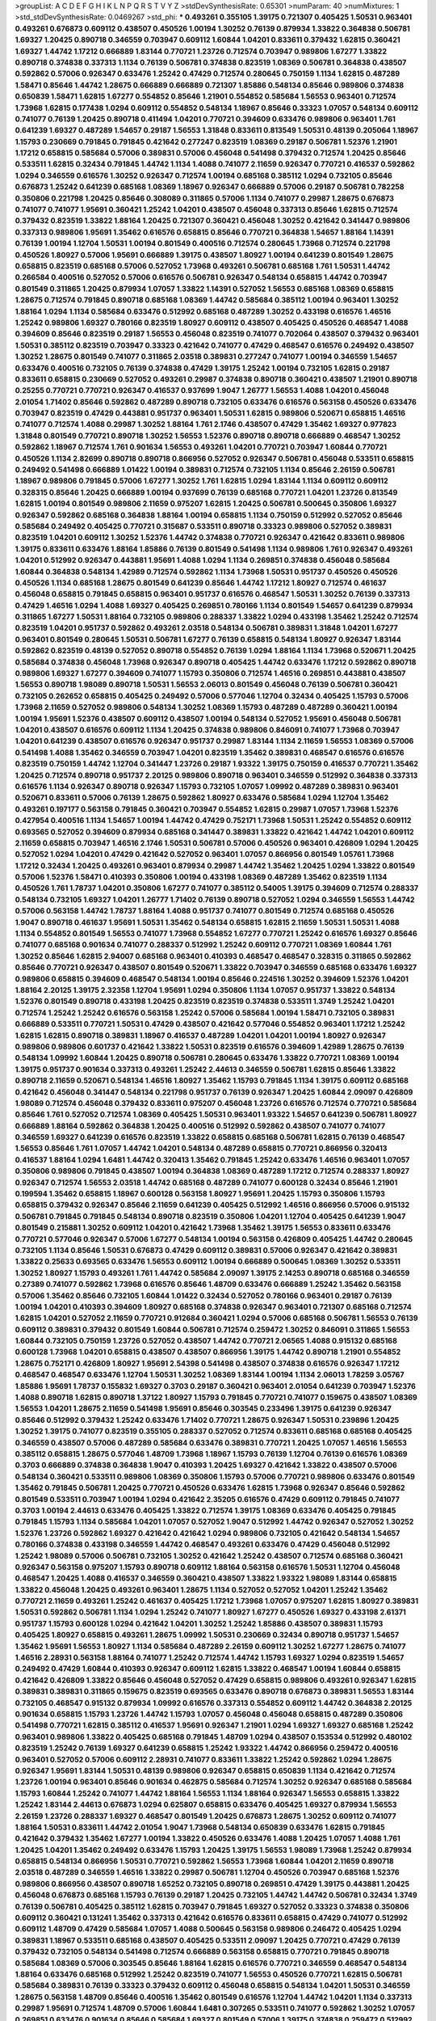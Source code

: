>groupList:
A C D E F G H I K L
N P Q R S T V Y Z 
>stdDevSynthesisRate:
0.65301 
>numParam:
40
>numMixtures:
1
>std_stdDevSynthesisRate:
0.0469267
>std_phi:
***
0.493261 0.355105 1.39175 0.721307 0.405425 1.50531 0.963401 0.493261 0.676873 0.609112
0.438507 0.450526 1.00194 1.30252 0.76139 0.879934 1.33822 0.364838 0.506781 1.69327
1.20425 0.890718 0.346559 0.703947 0.609112 1.60844 1.04201 0.833611 0.379432 1.62815
0.360421 1.69327 1.44742 1.17212 0.666889 1.83144 0.770721 1.23726 0.712574 0.703947
0.989806 1.67277 1.33822 0.890718 0.374838 0.337313 1.1134 0.76139 0.506781 0.374838
0.823519 1.08369 0.506781 0.364838 0.438507 0.592862 0.57006 0.926347 0.633476 1.25242
0.47429 0.712574 0.280645 0.750159 1.1134 1.62815 0.487289 1.58471 0.85646 1.44742
1.28675 0.666889 0.666889 0.721307 1.85886 0.548134 0.85646 0.989806 0.374838 0.650839
1.58471 1.62815 1.67277 0.554852 0.85646 1.21901 0.554852 0.585684 1.56553 0.963401
0.712574 1.73968 1.62815 0.177438 1.0294 0.609112 0.554852 0.548134 1.18967 0.85646
0.33323 1.07057 0.548134 0.609112 0.741077 0.76139 1.20425 0.890718 0.411494 1.04201
0.770721 0.394609 0.633476 0.989806 0.963401 1.761 0.641239 1.69327 0.487289 1.54657
0.29187 1.56553 1.31848 0.833611 0.813549 1.50531 0.48139 0.205064 1.18967 1.15793
0.230669 0.791845 0.791845 0.421642 0.277247 0.823519 1.08369 0.29187 0.506781 1.52376
1.21901 1.17212 0.658815 0.585684 0.57006 0.389831 0.57006 0.456048 0.541498 0.379432
0.712574 1.20425 0.85646 0.533511 1.62815 0.32434 0.791845 1.44742 1.1134 1.4088
0.741077 2.11659 0.926347 0.770721 0.416537 0.592862 1.0294 0.346559 0.616576 1.30252
0.926347 0.712574 1.00194 0.685168 0.385112 1.0294 0.732105 0.85646 0.676873 1.25242
0.641239 0.685168 1.08369 1.18967 0.926347 0.666889 0.57006 0.29187 0.506781 0.782258
0.350806 0.221798 1.20425 0.85646 0.308089 0.311865 0.57006 1.1134 0.741077 0.29987
1.28675 0.676873 0.741077 0.741077 1.95691 0.360421 1.25242 1.04201 0.438507 0.456048
0.337313 0.85646 1.62815 0.712574 0.379432 0.823519 1.33822 1.88164 1.20425 0.721307
0.360421 0.456048 1.30252 0.421642 0.341447 0.989806 0.337313 0.989806 1.95691 1.35462
0.616576 0.658815 0.85646 0.770721 0.364838 1.54657 1.88164 1.14391 0.76139 1.00194
1.12704 1.50531 1.00194 0.801549 0.400516 0.712574 0.280645 1.73968 0.712574 0.221798
0.450526 1.80927 0.57006 1.95691 0.666889 1.39175 0.438507 1.80927 1.00194 0.641239
0.801549 1.28675 0.658815 0.823519 0.685168 0.57006 0.527052 1.73968 0.493261 0.506781
0.685168 1.761 1.50531 1.44742 0.266584 0.400516 0.527052 0.57006 0.616576 0.506781
0.926347 0.548134 0.658815 1.44742 0.703947 0.801549 0.311865 1.20425 0.879934 1.07057
1.33822 1.14391 0.527052 1.56553 0.685168 1.08369 0.658815 1.28675 0.712574 0.791845
0.890718 0.685168 1.08369 1.44742 0.585684 0.385112 1.00194 0.963401 1.30252 1.88164
1.0294 1.1134 0.585684 0.633476 0.512992 0.685168 0.487289 1.30252 0.433198 0.616576
1.46516 1.25242 0.989806 1.69327 0.780166 0.823519 1.80927 0.609112 0.438507 0.405425
0.450526 0.468547 1.4088 0.394609 0.85646 0.823519 0.29187 1.56553 0.456048 0.823519
0.741077 0.702064 0.438507 0.379432 0.963401 1.50531 0.385112 0.823519 0.703947 0.33323
0.421642 0.741077 0.47429 0.468547 0.616576 0.249492 0.438507 1.30252 1.28675 0.801549
0.741077 0.311865 2.03518 0.389831 0.277247 0.741077 1.00194 0.346559 1.54657 0.633476
0.400516 0.732105 0.76139 0.374838 0.47429 1.39175 1.25242 1.00194 0.732105 1.62815
0.29187 0.833611 0.658815 0.230669 0.527052 0.493261 0.29987 0.374838 0.890718 0.360421
0.438507 1.21901 0.890718 0.25255 0.770721 0.770721 0.926347 0.416537 0.937699 1.9047
1.26777 1.56553 1.4088 1.04201 0.456048 2.01054 1.71402 0.85646 0.592862 0.487289
0.890718 0.732105 0.633476 0.616576 0.563158 0.450526 0.633476 0.703947 0.823519 0.47429
0.443881 0.951737 0.963401 1.50531 1.62815 0.989806 0.520671 0.658815 1.46516 0.741077
0.712574 1.4088 0.29987 1.30252 1.88164 1.761 2.1746 0.438507 0.47429 1.35462
1.69327 0.977823 1.31848 0.801549 0.770721 0.890718 1.30252 1.56553 1.52376 0.890718
0.890718 0.666889 0.468547 1.30252 0.592862 1.18967 0.712574 1.761 0.901634 1.56553
0.493261 1.04201 0.770721 0.703947 1.60844 0.770721 0.450526 1.1134 2.82699 0.890718
0.890718 0.866956 0.527052 0.926347 0.506781 0.456048 0.533511 0.658815 0.249492 0.541498
0.666889 1.01422 1.00194 0.389831 0.712574 0.732105 1.1134 0.85646 2.26159 0.506781
1.18967 0.989806 0.791845 0.57006 1.67277 1.30252 1.761 1.62815 1.0294 1.83144
1.1134 0.609112 0.609112 0.328315 0.85646 1.20425 0.666889 1.00194 0.937699 0.76139
0.685168 0.770721 1.04201 1.23726 0.813549 1.62815 1.00194 0.801549 0.989806 2.11659
0.975207 1.62815 1.20425 0.506781 0.500645 0.350806 1.69327 0.926347 0.592862 0.685168
0.364838 1.88164 1.00194 0.658815 1.1134 0.750159 0.512992 0.527052 0.85646 0.585684
0.249492 0.405425 0.770721 0.315687 0.533511 0.890718 0.33323 0.989806 0.527052 0.389831
0.823519 1.04201 0.609112 1.30252 1.52376 1.44742 0.374838 0.770721 0.926347 0.421642
0.833611 0.989806 1.39175 0.833611 0.633476 1.88164 1.85886 0.76139 0.801549 0.541498
1.1134 0.989806 1.761 0.926347 0.493261 1.04201 0.512992 0.926347 0.443881 1.95691
1.4088 1.0294 1.1134 0.269851 0.374838 0.456048 0.585684 1.60844 0.364838 0.548134
1.42989 0.712574 0.592862 1.1134 1.73968 1.50531 0.951737 0.450526 0.450526 0.450526
1.1134 0.685168 1.28675 0.801549 0.641239 0.85646 1.44742 1.17212 1.80927 0.712574
0.461637 0.456048 0.658815 0.791845 0.658815 0.963401 0.951737 0.616576 0.468547 1.50531
1.30252 0.76139 0.337313 0.47429 1.46516 1.0294 1.4088 1.69327 0.405425 0.269851
0.780166 1.1134 0.801549 1.54657 0.641239 0.879934 0.311865 1.67277 1.50531 1.88164
0.732105 0.989806 0.288337 1.33822 1.0294 0.433198 1.35462 1.25242 0.712574 0.823519
1.04201 0.951737 0.592862 0.493261 2.03518 0.548134 0.506781 0.389831 1.31848 1.04201
1.67277 0.963401 0.801549 0.280645 1.50531 0.506781 1.67277 0.76139 0.658815 0.548134
1.80927 0.926347 1.83144 0.592862 0.823519 0.48139 0.527052 0.890718 0.554852 0.76139
1.0294 1.88164 1.1134 1.73968 0.520671 1.20425 0.585684 0.374838 0.456048 1.73968
0.926347 0.890718 0.405425 1.44742 0.633476 1.17212 0.592862 0.890718 0.989806 1.69327
1.67277 0.394609 0.741077 1.15793 0.350806 0.712574 1.46516 0.269851 0.443881 0.438507
1.56553 0.890718 1.98089 0.890718 1.50531 1.56553 2.06013 0.801549 0.456048 0.76139
0.506781 0.360421 0.732105 0.262652 0.658815 0.405425 0.249492 0.57006 0.577046 1.12704
0.32434 0.405425 1.15793 0.57006 1.73968 2.11659 0.527052 0.989806 0.548134 1.30252
1.08369 1.15793 0.487289 0.487289 0.360421 1.00194 1.00194 1.95691 1.52376 0.438507
0.609112 0.438507 1.00194 0.548134 0.527052 1.95691 0.456048 0.506781 1.04201 0.438507
0.616576 0.609112 1.1134 1.20425 0.374838 0.989806 0.846091 0.741077 1.73968 0.703947
1.04201 0.641239 0.438507 0.616576 0.926347 0.951737 0.29987 1.83144 1.1134 2.11659
1.56553 1.08369 0.57006 0.541498 1.4088 1.35462 0.346559 0.703947 1.04201 0.823519
1.35462 0.389831 0.468547 0.616576 0.616576 0.823519 0.750159 1.44742 1.12704 0.341447
1.23726 0.29187 1.93322 1.39175 0.750159 0.416537 0.770721 1.35462 1.20425 0.712574
0.890718 0.951737 2.20125 0.989806 0.890718 0.963401 0.346559 0.512992 0.364838 0.337313
0.616576 1.1134 0.926347 0.890718 0.926347 1.15793 0.732105 1.07057 1.09992 0.487289
0.389831 0.963401 0.520671 0.833611 0.57006 0.76139 1.28675 0.592862 1.80927 0.633476
0.585684 1.0294 1.12704 1.35462 0.493261 0.197177 0.563158 0.791845 0.360421 0.703947
0.554852 1.62815 0.29987 1.07057 1.73968 1.52376 0.427954 0.400516 1.1134 1.54657
1.00194 1.44742 0.47429 0.752171 1.73968 1.50531 1.25242 0.554852 0.609112 0.693565
0.527052 0.394609 0.879934 0.685168 0.341447 0.389831 1.33822 0.421642 1.44742 1.04201
0.609112 2.11659 0.658815 0.703947 1.46516 2.1746 1.50531 0.506781 0.57006 0.450526
0.963401 0.426809 1.0294 1.20425 0.527052 1.0294 1.04201 0.47429 0.421642 0.527052
0.963401 1.07057 0.866956 0.801549 1.05761 1.73968 1.17212 0.32434 1.20425 0.493261
0.963401 0.879934 0.29987 1.44742 1.35462 1.20425 1.0294 1.33822 0.801549 0.57006
1.52376 1.58471 0.410393 0.350806 1.00194 0.433198 1.08369 0.487289 1.35462 0.823519
1.1134 0.450526 1.761 1.78737 1.04201 0.350806 1.67277 0.741077 0.385112 0.54005
1.39175 0.394609 0.712574 0.288337 0.548134 0.732105 1.69327 1.04201 1.26777 1.71402
0.76139 0.890718 0.527052 1.0294 0.346559 1.56553 1.44742 0.57006 0.563158 1.44742
1.78737 1.88164 1.4088 0.951737 0.741077 0.801549 0.712574 0.685168 0.450526 1.9047
0.890718 0.461637 1.95691 1.50531 1.35462 0.548134 0.658815 1.62815 2.11659 1.50531
1.50531 1.4088 1.1134 0.554852 0.801549 1.56553 0.741077 1.73968 0.554852 1.67277
0.770721 1.25242 0.616576 1.69327 0.85646 0.741077 0.685168 0.901634 0.741077 0.288337
0.512992 1.25242 0.609112 0.770721 1.08369 1.60844 1.761 1.30252 0.85646 1.62815
2.94007 0.685168 0.963401 0.410393 0.468547 0.468547 0.328315 0.311865 0.592862 0.85646
0.770721 0.926347 0.438507 0.801549 0.520671 1.33822 0.703947 0.346559 0.685168 0.633476
1.69327 0.989806 0.658815 0.394609 0.468547 0.548134 1.00194 0.85646 0.224516 1.30252
0.394609 1.52376 1.04201 1.88164 2.20125 1.39175 2.32358 1.12704 1.95691 1.0294
0.350806 1.1134 1.07057 0.951737 1.33822 0.548134 1.52376 0.801549 0.890718 0.433198
1.20425 0.823519 0.823519 0.374838 0.533511 1.3749 1.25242 1.04201 0.712574 1.25242
1.25242 0.616576 0.563158 1.25242 0.57006 0.585684 1.00194 1.58471 0.732105 0.389831
0.666889 0.533511 0.770721 1.50531 0.47429 0.438507 0.421642 0.577046 0.554852 0.963401
1.17212 1.25242 1.62815 1.62815 0.890718 0.389831 1.18967 0.416537 0.487289 1.04201
1.04201 1.00194 1.80927 0.926347 0.989806 0.989806 0.601737 0.421642 1.33822 1.50531
0.823519 0.616576 0.394609 1.42989 1.28675 0.76139 0.548134 1.09992 1.60844 1.20425
0.890718 0.506781 0.280645 0.633476 1.33822 0.770721 1.08369 1.00194 1.39175 0.951737
0.901634 0.337313 0.493261 1.25242 2.44613 0.346559 0.506781 1.62815 0.85646 1.33822
0.890718 2.11659 0.520671 0.548134 1.46516 1.80927 1.35462 1.15793 0.791845 1.1134
1.39175 0.609112 0.685168 0.421642 0.456048 0.341447 0.548134 0.221798 0.951737 0.76139
0.926347 1.20425 1.60844 2.09097 0.426809 1.98089 0.712574 0.456048 0.379432 0.833611
0.975207 0.456048 1.23726 0.616576 0.712574 0.770721 0.585684 0.85646 1.761 0.527052
0.712574 1.08369 0.405425 1.50531 0.963401 1.93322 1.54657 0.641239 0.506781 1.80927
0.666889 1.88164 0.592862 0.364838 1.20425 0.400516 0.512992 0.592862 0.438507 0.741077
0.741077 0.346559 1.69327 0.641239 0.616576 0.823519 1.33822 0.658815 0.685168 0.506781
1.62815 0.76139 0.468547 1.56553 0.85646 1.761 1.07057 1.44742 1.04201 0.548134
0.487289 0.658815 0.770721 0.866956 0.320413 0.416537 1.88164 1.0294 1.6481 1.44742
0.320413 1.35462 0.791845 1.25242 0.633476 1.46516 0.963401 1.07057 0.350806 0.989806
0.791845 0.438507 1.00194 0.364838 1.08369 0.487289 1.17212 0.712574 0.288337 1.80927
0.926347 0.712574 1.56553 2.03518 1.44742 0.685168 0.487289 0.741077 0.600128 0.32434
0.85646 1.21901 0.199594 1.35462 0.658815 1.18967 0.600128 0.563158 1.80927 1.95691
1.20425 1.15793 0.350806 1.15793 0.658815 0.379432 0.926347 0.85646 2.11659 0.641239
0.405425 0.512992 1.46516 0.866956 0.57006 0.915132 0.506781 0.791845 0.791845 0.548134
0.890718 0.823519 0.350806 1.04201 1.12704 0.405425 0.641239 1.9047 0.801549 0.215881
1.30252 0.609112 1.04201 0.421642 1.73968 1.35462 1.39175 1.56553 0.833611 0.633476
0.770721 0.577046 0.926347 0.57006 1.67277 0.548134 1.00194 0.563158 0.426809 0.405425
1.44742 0.280645 0.732105 1.1134 0.85646 1.50531 0.676873 0.47429 0.609112 0.389831
0.57006 0.926347 0.421642 0.389831 1.33822 0.25633 0.693565 0.633476 1.56553 0.609112
1.00194 0.666889 0.500645 1.08369 1.30252 0.533511 1.30252 1.80927 1.15793 0.493261
1.761 1.44742 0.585684 2.09097 1.39175 2.14253 0.890718 0.685168 0.346559 0.27389
0.741077 0.592862 1.73968 0.616576 0.85646 1.48709 0.633476 0.666889 1.25242 1.35462
0.563158 0.57006 1.35462 0.85646 0.732105 1.60844 1.01422 0.32434 0.527052 0.780166
0.963401 0.29187 0.76139 1.00194 1.04201 0.410393 0.394609 1.80927 0.685168 0.374838
0.926347 0.963401 0.721307 0.685168 0.712574 1.62815 1.04201 0.527052 2.11659 0.770721
0.912684 0.360421 1.0294 0.57006 0.685168 0.506781 1.56553 0.76139 0.609112 0.389831
0.379432 0.801549 1.60844 0.506781 0.712574 0.259472 1.30252 0.846091 0.311865 1.56553
1.60844 0.732105 0.750159 1.23726 0.527052 0.438507 1.44742 0.770721 2.06565 1.4088
0.915132 0.685168 0.600128 1.73968 1.04201 0.658815 0.438507 0.438507 0.866956 1.39175
1.44742 0.890718 1.21901 0.554852 1.28675 0.752171 0.426809 1.80927 1.95691 2.54398
0.541498 0.438507 0.374838 0.616576 0.926347 1.17212 0.468547 0.468547 0.633476 1.12704
1.50531 1.30252 1.08369 1.83144 1.00194 1.1134 2.06013 1.78259 3.05767 1.85886
1.95691 1.78737 0.155832 1.69327 0.3703 0.29187 0.360421 0.963401 2.01054 0.641239
0.703947 1.52376 1.4088 0.890718 1.62815 0.890718 1.37122 1.80927 1.15793 0.791845
0.770721 0.741077 0.159675 0.438507 1.08369 1.56553 1.04201 1.28675 2.11659 0.541498
1.95691 0.85646 0.303545 0.233496 1.39175 0.641239 0.926347 0.85646 0.512992 0.379432
1.25242 0.633476 1.71402 0.770721 1.28675 0.926347 1.50531 0.239896 1.20425 1.30252
1.39175 0.741077 0.823519 0.355105 0.288337 0.527052 0.712574 0.833611 0.685168 0.685168
0.405425 0.346559 0.438507 0.57006 0.487289 0.585684 0.633476 0.389831 0.770721 1.20425
1.07057 1.46516 1.56553 0.385112 0.658815 1.28675 0.577046 1.48709 1.73968 1.18967
1.15793 0.76139 1.12704 0.76139 0.616576 1.08369 0.3703 0.666889 0.374838 0.364838
1.9047 0.410393 1.20425 1.69327 0.421642 1.33822 0.438507 0.57006 0.548134 0.360421
0.533511 0.989806 1.08369 0.350806 1.15793 0.57006 0.770721 0.989806 0.633476 0.801549
1.35462 0.791845 0.506781 1.20425 0.770721 0.450526 0.633476 1.62815 1.73968 0.926347
0.85646 0.592862 0.801549 0.533511 0.703947 1.00194 1.0294 0.421642 2.35205 0.616576
0.47429 0.609112 0.791845 0.741077 0.3703 1.00194 2.44613 0.633476 0.405425 1.33822
0.712574 1.39175 1.08369 0.633476 0.405425 0.791845 0.791845 1.15793 1.1134 0.585684
1.04201 1.07057 0.527052 1.9047 0.512992 1.44742 0.926347 0.527052 1.30252 1.52376
1.23726 0.592862 1.69327 0.421642 0.421642 1.0294 0.989806 0.732105 0.421642 0.548134
1.54657 0.780166 0.374838 0.433198 0.346559 1.44742 0.468547 0.493261 0.633476 0.47429
0.456048 0.512992 1.25242 1.98089 0.57006 0.506781 0.732105 1.30252 0.421642 1.25242
0.438507 0.712574 0.685168 0.360421 0.926347 0.563158 0.975207 1.15793 0.890718 0.609112
1.88164 0.563158 0.616576 1.50531 1.12704 0.456048 0.468547 1.20425 1.4088 0.416537
0.346559 0.360421 0.438507 1.33822 1.93322 1.98089 1.83144 0.658815 1.33822 0.456048
1.20425 0.493261 0.963401 1.28675 1.1134 0.527052 0.527052 1.04201 1.25242 1.35462
0.770721 2.11659 0.493261 1.25242 0.461637 0.405425 1.17212 1.73968 1.07057 0.975207
1.62815 1.80927 0.389831 1.50531 0.592862 0.506781 1.1134 1.0294 1.25242 0.741077
1.80927 1.67277 0.450526 1.69327 0.433198 2.61371 0.951737 1.15793 0.600128 1.0294
0.421642 1.04201 1.30252 1.25242 1.85886 0.438507 0.389831 1.15793 0.405425 1.80927
0.658815 0.493261 1.28675 1.09992 1.50531 0.230669 0.32434 0.890718 0.951737 1.54657
1.35462 1.95691 1.56553 1.80927 1.1134 0.585684 0.487289 2.26159 0.609112 1.30252
1.67277 1.28675 0.741077 1.46516 2.28931 0.563158 1.88164 0.741077 1.25242 0.712574
1.44742 1.15793 1.69327 1.0294 0.823519 1.54657 0.249492 0.47429 1.60844 0.410393
0.926347 0.609112 1.62815 1.33822 0.468547 1.00194 1.60844 0.658815 0.421642 0.426809
1.33822 0.85646 0.456048 0.527052 0.47429 0.658815 0.989806 0.493261 0.926347 1.62815
0.389831 0.389831 0.311865 0.159675 0.823519 0.693565 0.633476 0.890718 0.676873 0.389831
1.56553 1.83144 0.732105 0.468547 0.915132 0.879934 1.09992 0.616576 0.337313 0.554852
0.609112 1.44742 0.364838 2.20125 0.901634 0.658815 1.15793 1.23726 1.44742 1.15793
1.07057 0.456048 0.456048 0.658815 0.487289 0.350806 0.541498 0.770721 1.62815 0.385112
0.416537 1.95691 0.926347 1.21901 1.0294 1.69327 1.69327 0.685168 1.25242 0.963401
0.989806 1.33822 0.405425 0.685168 0.791845 1.48709 1.0294 0.438507 0.153534 0.512992
0.480102 0.823519 1.25242 0.76139 1.69327 0.641239 0.658815 1.25242 1.93322 1.44742
0.866956 0.259472 0.400516 0.963401 0.527052 0.57006 0.609112 2.28931 0.741077 0.833611
1.33822 1.25242 0.592862 1.0294 1.28675 0.926347 1.95691 1.83144 1.50531 0.48139
0.989806 0.926347 0.658815 0.650839 1.1134 0.421642 0.712574 1.23726 1.00194 0.963401
0.85646 0.901634 0.462875 0.585684 0.712574 1.30252 0.926347 0.685168 0.585684 1.15793
1.60844 1.25242 0.741077 1.44742 1.88164 1.56553 1.1134 1.88164 0.926347 1.56553
0.658815 1.33822 1.25242 1.83144 2.44613 0.676873 1.0294 0.625807 0.658815 0.633476
0.405425 1.69327 0.879934 1.56553 2.26159 1.23726 0.288337 1.69327 0.468547 0.801549
1.20425 0.676873 1.28675 1.30252 0.609112 0.741077 1.88164 1.50531 0.833611 1.44742
2.01054 1.9047 1.73968 0.548134 0.650839 0.633476 1.62815 0.791845 0.421642 0.379432
1.35462 1.67277 1.00194 1.33822 0.450526 0.633476 1.4088 1.20425 1.07057 1.4088
1.761 1.20425 1.04201 1.35462 0.249492 0.633476 1.15793 1.20425 1.39175 1.56553
1.98089 1.73968 1.25242 0.879934 0.658815 0.548134 0.866956 1.50531 0.770721 0.592862
1.56553 1.73968 1.60844 1.04201 2.11659 0.890718 2.03518 0.487289 0.346559 1.46516
1.33822 0.29987 0.506781 1.12704 0.450526 0.703947 0.685168 1.52376 0.989806 0.866956
0.438507 0.890718 1.65252 0.732105 0.890718 0.269851 0.47429 1.39175 0.443881 1.20425
0.456048 0.676873 0.685168 1.15793 0.76139 0.29187 1.20425 0.732105 1.44742 1.44742
0.506781 0.32434 1.3749 0.76139 0.506781 0.405425 0.385112 1.62815 0.703947 0.791845
1.69327 0.527052 0.33323 0.374838 0.350806 0.609112 0.360421 0.131241 1.35462 0.337313
0.421642 0.616576 0.833611 0.658815 0.47429 0.741077 0.512992 0.609112 1.48709 0.47429
0.585684 1.07057 1.4088 0.500645 0.563158 0.989806 0.246472 0.405425 1.0294 0.389831
1.18967 0.533511 0.685168 0.438507 0.405425 0.533511 2.09097 1.20425 0.770721 0.47429
0.76139 0.379432 0.732105 0.548134 0.541498 0.712574 0.666889 0.563158 0.658815 0.770721
0.791845 0.890718 0.585684 1.08369 0.57006 0.303545 0.85646 1.88164 1.62815 0.616576
0.770721 0.346559 0.468547 0.548134 1.88164 0.633476 0.685168 0.512992 1.25242 0.823519
0.741077 1.56553 0.450526 0.770721 1.62815 0.506781 0.585684 0.389831 0.76139 0.33323
0.379432 0.609112 0.456048 0.658815 0.548134 1.04201 1.50531 0.346559 1.28675 0.563158
1.48709 0.85646 0.400516 1.35462 0.801549 0.616576 1.12704 1.44742 1.04201 1.1134
0.337313 0.29987 1.95691 0.712574 1.48709 0.57006 1.60844 1.6481 0.307265 0.533511
0.741077 0.592862 1.30252 1.07057 0.269851 0.633476 0.901634 0.85646 0.585684 1.69327
0.801549 0.57006 1.39175 0.374838 0.259472 0.512992 0.926347 0.633476 0.506781 0.989806
0.926347 0.506781 0.601737 0.791845 1.30252 0.633476 0.685168 0.712574 1.4088 1.1134
0.937699 0.433198 0.633476 1.80927 1.50531 1.46516 0.405425 0.585684 1.28675 0.527052
0.389831 1.00194 1.48709 0.493261 0.780166 1.69327 1.18967 1.04201 1.1134 1.15793
1.35462 0.379432 0.592862 0.563158 0.548134 0.389831 0.685168 0.951737 0.384082 0.421642
0.456048 0.57006 1.54657 0.33323 1.67277 1.93322 1.80927 0.450526 0.712574 0.249492
0.85646 0.541498 0.269851 1.12704 1.50531 0.685168 0.450526 0.770721 0.741077 0.963401
1.12704 1.62815 0.791845 1.15793 1.26777 0.360421 1.69327 0.712574 0.350806 0.527052
0.926347 1.39175 0.633476 1.26777 1.4088 0.468547 1.62815 0.641239 1.39175 0.33323
0.438507 0.48139 0.487289 1.50531 0.487289 0.732105 0.741077 1.69327 0.426809 0.389831
0.421642 0.963401 0.57006 1.08369 1.95691 1.62815 0.389831 0.356058 0.487289 2.09097
0.801549 0.76139 0.239896 0.76139 0.989806 0.405425 0.963401 1.30252 0.770721 1.07057
1.6481 1.761 1.1134 1.80927 0.658815 1.20425 0.890718 1.00194 1.80927 0.394609
1.60844 1.48709 0.770721 0.337313 0.616576 0.926347 0.989806 0.433198 1.00194 0.890718
0.741077 0.823519 0.360421 0.364838 0.400516 0.249492 0.926347 1.00194 0.592862 1.0294
0.693565 0.512992 0.890718 0.585684 0.76139 1.44742 0.633476 0.791845 0.741077 0.658815
0.585684 0.823519 0.915132 1.80927 0.585684 0.685168 1.67277 0.823519 0.658815 1.73968
1.33822 0.350806 0.374838 1.25242 0.890718 1.56553 1.48709 1.33822 1.50531 0.493261
2.38088 1.01422 0.890718 0.616576 2.1746 0.879934 1.08369 0.676873 0.658815 1.04201
1.1134 0.541498 1.69327 1.46516 0.433198 1.67277 0.693565 0.641239 1.04201 1.39175
1.39175 0.426809 0.421642 2.1746 0.951737 1.56553 0.616576 1.56553 0.438507 0.520671
1.23726 0.770721 0.901634 1.30252 0.592862 1.73968 1.62815 1.1134 0.823519 1.30252
1.83144 1.56553 1.56553 2.11659 1.46516 1.00194 0.685168 1.35462 1.4088 0.527052
1.04201 0.443881 0.456048 1.4088 1.88164 0.29987 0.890718 0.450526 0.450526 0.346559
0.527052 0.520671 0.57006 0.780166 0.548134 0.527052 0.379432 0.616576 0.712574 0.527052
0.685168 1.44742 0.57006 0.658815 0.548134 1.62815 1.30252 0.823519 1.67277 1.01422
0.801549 0.389831 1.56553 0.389831 0.963401 1.20425 1.1134 0.533511 1.73968 0.658815
0.76139 0.527052 0.438507 0.823519 1.62815 1.3749 0.76139 0.405425 0.548134 1.00194
1.761 0.456048 0.685168 0.506781 0.527052 0.468547 0.890718 0.456048 1.33822 0.277247
1.07057 1.42989 0.951737 0.527052 0.890718 0.770721 0.609112 0.506781 1.44742 0.374838
0.57006 0.320413 0.548134 0.712574 0.405425 1.56553 0.609112 0.527052 0.76139 1.56553
0.585684 0.616576 0.548134 1.00194 1.73968 0.493261 1.50531 1.20425 1.20425 0.563158
1.20425 0.374838 0.433198 0.963401 1.00194 2.11659 1.33822 0.487289 1.25242 1.56553
0.487289 1.1134 1.80927 0.926347 0.616576 2.03518 0.866956 0.592862 1.33822 1.83144
0.462875 0.658815 0.703947 0.616576 0.548134 0.975207 0.703947 0.585684 0.592862 0.493261
0.374838 0.666889 1.65252 1.20425 1.25242 1.60844 1.30252 0.770721 1.33822 1.09992
1.20425 0.468547 0.360421 0.732105 0.616576 1.60844 1.88164 0.823519 2.09097 1.69327
0.410393 0.926347 0.585684 1.35462 1.73968 1.761 1.92804 1.95691 1.18967 1.39175
1.50531 0.926347 1.761 2.38088 1.28675 1.62815 1.4088 1.80927 0.890718 1.39175
1.56553 0.32434 1.46516 0.685168 1.71402 0.926347 1.44742 0.179613 0.975207 0.506781
0.616576 0.506781 0.685168 0.633476 0.506781 1.20425 0.527052 1.44742 1.56553 0.346559
0.57006 0.548134 1.9047 0.666889 0.712574 0.311865 0.500645 1.07057 0.527052 1.00194
1.15793 0.741077 1.52376 0.585684 0.712574 0.57006 1.88164 0.963401 0.405425 0.445072
0.721307 1.85886 0.633476 0.493261 0.527052 1.28675 0.592862 0.527052 1.761 0.438507
0.791845 0.963401 0.890718 0.461637 0.548134 0.57006 0.791845 0.641239 0.989806 1.28675
1.12704 0.311865 0.592862 1.00194 0.901634 0.379432 0.741077 0.770721 1.50531 1.6481
0.76139 0.890718 0.633476 0.926347 1.50531 0.337313 0.57006 0.721307 0.633476 0.616576
0.901634 1.60844 1.95691 0.76139 1.62815 1.56553 1.88164 0.394609 0.548134 1.52376
0.963401 0.350806 1.761 1.69327 2.26159 1.20425 0.963401 0.416537 0.890718 1.80927
1.0294 0.210121 0.752171 0.493261 1.44742 0.426809 1.12704 1.18967 1.56553 0.438507
0.951737 1.67277 0.337313 0.450526 1.62815 0.527052 0.360421 0.963401 0.732105 0.76139
0.951737 1.95691 1.39175 1.04201 1.33822 1.54657 1.52376 0.633476 0.658815 1.42989
0.658815 1.80927 1.50531 1.08369 1.12704 1.80927 1.35462 0.341447 0.741077 1.62815
2.09097 0.85646 1.62815 0.609112 0.833611 0.658815 0.879934 1.93322 0.29187 1.07057
1.44742 1.46516 1.1134 0.601737 1.85886 0.329195 0.438507 0.926347 0.493261 1.08369
0.685168 0.337313 0.456048 0.616576 1.67277 1.30252 1.08369 0.741077 1.1134 1.6481
0.658815 1.44742 0.658815 0.527052 1.04201 1.73968 0.732105 0.641239 1.60844 1.00194
0.712574 0.450526 0.512992 0.512992 0.85646 0.29187 0.468547 0.770721 0.685168 0.47429
0.33323 1.50531 0.76139 0.926347 1.44742 1.60844 0.548134 0.666889 0.780166 0.394609
0.438507 0.712574 1.0294 0.791845 0.520671 0.438507 0.791845 0.616576 1.52376 0.320413
1.23726 0.989806 1.08369 0.741077 0.303545 0.57006 0.405425 0.741077 0.527052 0.833611
0.405425 0.693565 1.15793 1.12704 0.685168 0.685168 1.56553 0.32434 1.0294 0.963401
1.14391 0.866956 0.609112 0.741077 0.311865 1.00194 0.592862 0.506781 1.60844 0.533511
1.07057 0.658815 1.56553 1.04201 1.08369 0.76139 0.616576 0.421642 1.62815 0.685168
0.527052 0.389831 0.609112 0.585684 0.433198 1.35462 0.288337 0.641239 1.69327 0.527052
0.541498 0.269851 1.08369 0.823519 1.44742 0.951737 0.468547 1.46516 0.633476 1.20425
0.963401 2.75157 2.20125 1.35462 1.0294 0.57006 1.95691 1.0294 1.25242 0.506781
1.07057 0.685168 1.30252 0.350806 0.548134 0.468547 0.915132 1.4088 0.741077 1.44742
1.56553 0.963401 0.350806 1.35462 1.56553 1.69327 0.3703 1.23726 1.50531 1.54657
0.355105 0.666889 1.17212 1.30252 0.47429 0.712574 1.39175 0.85646 0.374838 0.732105
0.693565 1.39175 0.685168 0.493261 0.32434 0.385112 1.04201 0.57006 0.269851 0.32434
1.62815 1.48709 0.438507 0.405425 1.54657 1.00194 0.506781 0.633476 0.890718 0.926347
0.741077 0.527052 0.541498 1.15793 0.548134 0.541498 0.676873 0.29987 1.54657 0.833611
1.12704 0.527052 1.88164 0.770721 1.0294 0.506781 0.346559 0.770721 0.577046 0.633476
1.30252 0.468547 0.266584 0.741077 0.32434 1.88164 1.25242 0.385112 0.374838 1.00194
1.20425 1.56553 0.29187 0.541498 0.592862 1.0294 0.741077 0.320413 0.780166 1.08369
0.633476 1.80927 0.421642 0.609112 0.405425 0.416537 0.405425 0.389831 0.624133 1.0294
0.527052 1.15793 0.400516 0.633476 0.506781 0.57006 0.666889 1.50531 1.88164 0.823519
0.76139 0.468547 0.951737 1.15793 0.554852 0.519278 1.39175 1.71862 0.346559 0.416537
1.88164 1.46516 0.658815 2.03518 0.32434 1.18967 0.541498 1.04201 1.07057 1.4088
1.25242 1.07057 0.890718 0.641239 0.791845 1.0294 0.577046 1.33822 0.741077 0.658815
1.44742 1.04201 1.04201 0.277247 1.23726 2.44613 0.29987 0.311865 0.303545 1.30252
1.30252 0.360421 0.633476 0.456048 0.450526 0.438507 1.39175 0.577046 0.450526 0.337313
0.487289 1.69327 0.732105 1.04201 0.801549 0.633476 1.15793 1.18967 0.937699 0.468547
1.28675 0.685168 0.926347 1.44742 1.42989 0.633476 0.76139 0.609112 0.76139 1.08369
1.95691 1.50531 1.33822 0.394609 0.791845 0.456048 0.493261 0.57006 0.963401 0.57006
0.823519 1.9047 0.450526 0.833611 0.389831 0.506781 0.741077 0.405425 0.468547 0.833611
0.666889 0.791845 0.468547 0.592862 0.360421 1.04201 1.30252 0.259472 1.00194 0.685168
1.1134 0.685168 0.989806 0.288337 0.85646 1.15793 0.685168 0.47429 1.62815 1.07057
0.346559 1.56553 0.266584 1.14391 0.563158 0.548134 0.770721 1.80927 0.548134 1.17212
1.44742 1.30252 2.01054 1.08369 0.394609 1.28675 1.9047 1.39175 1.1134 0.266584
1.48709 1.20425 1.60844 0.85646 1.56553 0.280645 0.801549 0.963401 0.443881 0.791845
0.937699 0.823519 0.468547 0.609112 0.85646 1.0294 0.890718 0.487289 0.47429 0.641239
0.29987 0.337313 0.311865 0.890718 0.356058 2.20125 0.577046 0.421642 0.438507 0.541498
0.693565 0.823519 0.47429 0.801549 0.85646 0.823519 0.364838 0.527052 0.85646 1.01422
1.56553 0.563158 0.374838 1.39175 0.633476 0.685168 0.438507 1.62815 1.50531 0.360421
0.32434 1.07057 0.288337 0.890718 0.616576 1.0294 0.732105 0.320413 0.666889 0.311865
1.25242 0.405425 1.50531 0.506781 1.71402 0.741077 1.93322 1.15793 0.47429 0.866956
0.951737 0.76139 1.80927 1.56553 1.46516 0.527052 0.394609 0.770721 0.712574 0.433198
0.685168 1.00194 0.47429 1.07057 1.25242 1.44742 0.389831 1.1134 0.487289 1.18967
0.801549 1.95691 1.50531 1.07057 0.554852 1.0294 0.541498 1.50531 0.57006 1.04201
1.12704 0.989806 1.39175 1.761 0.527052 0.33323 0.421642 0.47429 0.770721 1.23726
0.890718 1.0294 0.833611 2.03518 1.01422 0.592862 0.741077 0.890718 0.374838 0.823519
0.833611 1.95691 0.712574 1.07057 1.761 1.15793 1.07057 0.721307 0.32434 0.915132
1.50531 2.47611 1.33822 1.50531 0.389831 0.676873 0.421642 0.741077 0.650839 0.29987
0.801549 1.62815 0.926347 1.50531 0.394609 0.194269 0.685168 0.57006 0.866956 0.703947
0.487289 1.0294 1.39175 0.394609 1.30252 1.80927 0.703947 0.233496 0.76139 0.320413
0.493261 0.823519 1.09992 1.56553 0.85646 0.989806 1.35462 1.08369 1.9047 1.67277
0.741077 0.548134 0.506781 0.85646 0.563158 0.890718 0.989806 1.33822 1.15793 0.833611
0.609112 0.879934 0.405425 0.400516 0.712574 0.48139 0.721307 0.512992 0.633476 0.641239
0.57006 1.95691 0.433198 0.866956 1.04201 2.1746 0.493261 1.0294 0.823519 1.28675
0.676873 1.73968 1.1134 1.20425 0.782258 0.641239 0.641239 0.585684 1.83144 0.548134
0.890718 0.770721 0.770721 0.609112 1.60844 0.527052 1.9047 0.438507 0.379432 1.44742
1.14391 0.266584 1.33822 0.85646 0.577046 0.379432 0.890718 0.527052 0.563158 0.592862
1.4088 0.703947 1.08369 1.20425 0.438507 0.879934 0.421642 1.09992 0.468547 1.62815
1.0294 0.592862 0.770721 0.205064 0.421642 1.83144 1.69327 0.438507 0.273158 1.0294
0.421642 1.88164 0.379432 1.00194 0.527052 0.288337 0.29987 0.650839 2.20125 0.527052
1.00194 1.85886 0.506781 0.666889 0.548134 0.269851 0.527052 0.230669 1.39175 0.866956
0.506781 0.770721 0.493261 0.866956 0.548134 0.609112 1.33822 0.866956 1.93322 0.937699
0.47429 0.76139 0.85646 0.609112 1.04201 0.394609 1.73968 0.741077 1.28675 1.3749
0.833611 1.60844 1.62815 0.741077 0.578593 0.554852 0.732105 1.00194 0.693565 1.52376
0.394609 1.80927 0.379432 0.487289 0.641239 1.05478 1.07057 0.421642 0.374838 0.989806
2.03518 0.685168 1.35462 0.616576 0.685168 1.30252 0.57006 0.866956 1.1134 1.50531
0.533511 0.421642 0.712574 0.823519 1.56553 1.95691 0.47429 1.01694 1.39175 0.563158
0.85646 0.438507 0.389831 1.30252 2.1746 0.616576 0.548134 0.527052 1.83144 0.548134
0.693565 0.527052 0.360421 0.527052 0.438507 1.18967 1.30252 1.54657 0.563158 0.438507
0.592862 1.15793 0.337313 1.60844 0.512992 0.337313 0.389831 0.350806 1.44742 1.08369
0.389831 0.405425 1.33822 0.527052 1.25242 0.770721 0.801549 1.73968 0.487289 1.0294
0.548134 0.533511 0.405425 0.277247 0.879934 0.303545 0.712574 0.438507 0.527052 2.01054
1.35462 0.685168 0.527052 1.08369 0.989806 1.23726 0.76139 0.823519 0.963401 1.00194
0.33323 1.80927 2.20125 1.23726 0.29987 1.80927 1.46516 0.450526 1.71862 1.25242
0.890718 0.592862 0.421642 0.616576 0.685168 0.364838 1.95691 0.592862 1.04201 1.30252
1.25242 0.712574 0.633476 0.506781 0.421642 0.57006 0.450526 0.963401 0.592862 1.62815
0.527052 1.56553 1.60844 0.926347 1.23726 1.07057 0.585684 1.50531 0.721307 0.585684
0.57006 0.346559 1.28675 0.592862 0.563158 1.15793 1.60844 0.693565 0.833611 0.364838
1.23726 0.658815 1.39175 1.56553 0.493261 1.07057 1.1134 0.658815 0.712574 0.823519
0.533511 0.741077 1.4088 1.28675 1.35462 0.951737 0.288337 1.44742 0.468547 0.57006
0.616576 0.666889 0.379432 0.421642 1.14391 1.50531 0.389831 0.379432 0.592862 0.527052
1.08369 0.527052 1.50531 1.35462 1.60844 0.685168 0.823519 0.732105 0.57006 0.493261
0.450526 0.499306 1.62815 1.73968 0.29987 0.791845 0.703947 1.761 0.563158 0.47429
0.823519 1.07057 0.712574 0.533511 0.609112 0.337313 0.506781 0.405425 0.527052 0.770721
0.712574 0.337313 0.527052 0.85646 1.12704 0.433198 1.04201 0.693565 0.364838 0.641239
0.527052 0.493261 0.712574 1.35462 2.11659 0.685168 0.421642 0.901634 0.890718 0.609112
1.80927 0.641239 0.989806 0.468547 0.801549 0.890718 1.85886 0.438507 0.951737 1.56553
1.62815 0.866956 0.527052 0.47429 1.23726 0.468547 0.548134 0.650839 0.405425 0.801549
1.0294 0.506781 0.269851 0.213267 0.337313 0.741077 0.236992 0.616576 0.712574 1.44742
0.823519 0.421642 0.426809 0.32434 0.801549 0.438507 0.609112 0.76139 1.60844 0.554852
0.741077 1.04201 0.712574 0.616576 1.0294 0.658815 0.592862 1.56553 0.57006 0.676873
1.30252 0.801549 0.963401 1.56553 2.22823 0.47429 0.450526 0.32434 0.563158 1.48709
0.76139 0.421642 0.385112 0.506781 1.28675 0.741077 0.385112 0.616576 0.360421 0.866956
1.23726 0.468547 0.249492 0.527052 0.823519 1.80927 1.15793 0.506781 1.56553 0.47429
0.548134 1.08369 0.712574 0.76139 0.823519 0.57006 0.57006 1.62815 1.25242 1.08369
1.28675 0.493261 0.585684 0.641239 0.389831 0.801549 1.56553 1.15793 1.25242 0.633476
0.379432 0.732105 0.741077 0.741077 0.609112 1.28675 1.20425 1.25242 0.609112 0.866956
0.533511 0.770721 0.585684 1.28675 0.29987 0.685168 0.533511 1.04201 1.44742 1.46516
0.770721 0.47429 1.4088 0.426809 0.364838 0.963401 0.500645 0.823519 1.95691 0.450526
0.527052 0.405425 0.487289 0.963401 1.12704 0.989806 0.379432 0.712574 0.666889 0.170614
0.554852 0.926347 1.1134 1.26777 1.62815 0.76139 0.548134 0.421642 0.221798 1.62815
1.44742 0.360421 0.506781 0.577046 0.770721 1.1134 0.506781 0.533511 0.389831 0.658815
0.609112 1.44742 1.35462 1.37122 1.08369 0.450526 0.791845 0.520671 1.50531 0.926347
0.541498 0.676873 0.450526 0.592862 0.364838 0.641239 1.07057 1.30252 1.15793 0.548134
0.57006 0.585684 1.69327 1.01422 1.21901 0.609112 0.592862 0.76139 1.88164 1.95691
2.06013 1.73968 1.0294 0.548134 0.548134 0.405425 1.28675 0.350806 0.685168 1.761
1.04201 0.400516 1.60844 0.666889 0.616576 0.548134 1.58471 1.4088 0.741077 0.224516
0.76139 0.890718 0.405425 0.791845 0.379432 0.468547 0.658815 0.633476 0.989806 1.07057
0.890718 0.693565 1.56553 1.39175 1.39175 0.989806 0.989806 1.35462 0.633476 0.685168
0.456048 0.493261 1.62815 0.400516 1.05761 0.658815 1.761 1.17212 0.741077 0.685168
0.533511 1.50531 0.76139 1.04201 1.04201 1.07057 0.389831 0.506781 0.500645 0.57006
0.685168 0.438507 0.770721 1.04201 0.328315 1.78737 0.379432 0.548134 0.770721 0.76139
0.641239 1.44742 0.685168 0.712574 0.360421 1.39175 0.624133 0.721307 0.487289 1.56553
0.658815 0.548134 0.379432 0.76139 0.438507 0.438507 0.901634 0.592862 1.25242 0.57006
0.890718 0.951737 0.823519 0.364838 0.926347 0.951737 0.666889 2.78529 0.951737 0.592862
0.879934 1.44742 0.901634 0.410393 0.47429 0.703947 1.23726 0.468547 0.658815 1.15793
0.633476 1.35462 1.67277 0.712574 0.527052 1.54657 1.39175 1.761 0.823519 0.236992
1.21901 0.500645 0.421642 1.26777 0.937699 0.633476 1.1134 0.506781 1.09698 0.833611
0.374838 1.23726 0.85646 1.4088 0.364838 0.592862 0.666889 0.33323 0.541498 0.76139
1.28675 1.33822 0.433198 1.20425 0.963401 0.703947 0.456048 0.951737 0.770721 0.541498
1.80927 0.741077 2.28931 0.311865 1.56553 1.04201 0.712574 1.39175 2.26159 1.28675
1.33822 0.951737 0.609112 1.14391 0.592862 0.500645 0.823519 1.44742 0.405425 1.20425
0.866956 0.866956 2.38088 0.633476 0.57006 0.741077 1.07057 0.224516 0.421642 0.666889
1.39175 2.11659 0.833611 1.30252 0.616576 0.487289 0.563158 1.35462 0.609112 0.592862
1.46516 0.693565 0.29187 0.963401 1.15793 0.548134 1.15793 0.658815 1.04201 0.732105
0.421642 0.500645 1.50531 0.405425 0.741077 0.405425 1.15793 0.266584 1.44742 1.83144
1.80927 1.07057 1.39175 0.791845 0.350806 0.355105 1.0294 0.890718 0.741077 0.989806
0.770721 0.239896 0.405425 0.577046 0.438507 0.527052 1.35462 0.703947 0.890718 0.389831
0.685168 1.17212 1.42989 0.400516 1.35462 0.548134 0.592862 0.493261 0.389831 0.548134
0.741077 1.25242 1.44742 0.76139 0.288337 0.76139 0.85646 1.4088 0.48139 1.25242
1.39175 1.62815 0.937699 1.60844 0.456048 0.823519 1.39175 1.12704 0.394609 0.47429
0.666889 0.791845 0.311865 0.468547 2.03518 1.85886 0.650839 1.73968 1.20425 1.50531
1.80927 1.04201 1.07057 1.1134 0.616576 0.47429 0.500645 0.846091 0.337313 0.506781
0.527052 0.389831 1.88164 0.616576 0.33323 0.512992 0.741077 1.62815 1.1134 0.85646
0.963401 0.76139 0.890718 0.685168 1.35462 1.23726 1.25242 0.703947 0.311865 0.421642
0.506781 1.20425 1.35462 0.506781 0.242836 0.592862 0.346559 0.770721 0.741077 0.712574
0.712574 0.712574 0.658815 1.04201 0.650839 0.951737 1.35462 0.468547 0.693565 0.641239
0.468547 0.487289 0.421642 0.741077 0.712574 1.83144 0.410393 1.23726 1.50531 1.15793
0.527052 0.210121 1.67277 0.57006 0.426809 0.350806 1.50531 0.480102 0.712574 1.39175
0.926347 0.29987 1.33822 0.76139 1.28675 1.35462 0.823519 1.56553 0.712574 1.69327
1.23726 2.11659 1.56553 0.741077 0.47429 0.633476 0.249492 1.46516 1.04201 0.369309
0.303545 1.0294 1.39175 0.33323 1.0294 1.56553 0.926347 0.685168 0.320413 1.44742
0.548134 0.405425 0.47429 1.39175 1.56553 1.58471 0.548134 0.468547 0.616576 0.259472
0.548134 0.685168 0.685168 0.269851 0.438507 0.685168 0.791845 0.666889 0.76139 0.585684
0.315687 0.609112 0.741077 1.07057 1.35462 0.533511 1.20425 1.62815 0.866956 0.311865
0.791845 0.609112 0.541498 0.47429 1.39175 0.405425 0.445072 1.0294 0.963401 1.9047
1.12704 0.456048 0.468547 0.450526 0.685168 0.76139 0.989806 1.50531 0.29987 0.823519
0.592862 1.39175 1.20425 0.438507 0.57006 0.548134 0.29987 1.1134 0.563158 0.616576
0.658815 1.80927 0.658815 0.311865 1.73968 0.823519 0.685168 0.633476 0.770721 1.30252
0.85646 0.658815 0.85646 0.770721 1.39175 1.9047 1.1134 0.541498 0.866956 0.633476
0.85646 0.963401 0.585684 0.633476 0.33323 0.548134 1.28675 0.520671 0.833611 0.389831
0.666889 0.791845 0.721307 1.83144 1.44742 0.85646 0.658815 0.963401 0.963401 0.456048
1.04201 1.56553 0.277247 1.00194 0.641239 0.666889 0.527052 0.487289 0.389831 0.712574
0.456048 1.15793 1.39175 1.62815 1.30252 1.15793 1.35462 1.761 0.712574 0.890718
0.405425 1.56553 0.405425 1.44742 0.405425 1.50531 0.421642 2.03518 0.712574 1.62815
0.600128 1.1134 1.33822 0.600128 1.1134 0.32434 1.46516 0.27389 0.443881 0.389831
0.85646 0.320413 0.616576 0.443881 1.39175 1.44742 1.20425 1.69327 0.712574 1.69327
1.60844 0.592862 1.04201 1.48709 1.4088 0.616576 1.56553 0.963401 0.609112 1.25242
0.741077 0.616576 1.65252 0.609112 1.54657 0.666889 0.468547 0.438507 0.32434 1.67277
0.609112 0.641239 0.577046 0.989806 0.741077 0.915132 1.35462 0.685168 1.50531 0.548134
0.394609 0.901634 1.00194 2.44613 1.52376 0.609112 1.15793 0.500645 1.761 1.23726
0.29987 1.1134 1.35462 0.364838 0.780166 1.50531 0.450526 0.633476 0.493261 1.39175
1.08369 1.95691 0.890718 0.493261 1.44742 1.35462 1.0294 1.50531 0.770721 0.963401
1.17212 0.658815 0.963401 1.52376 0.506781 1.30252 1.56553 1.00194 1.80927 1.69327
0.57006 0.520671 0.791845 0.239896 0.890718 1.04201 0.866956 0.456048 0.633476 0.703947
1.46516 0.389831 0.823519 1.44742 1.50531 0.364838 1.69327 0.801549 0.85646 1.73968
1.60844 1.28675 1.95691 1.39175 0.915132 0.533511 0.172704 0.456048 2.26159 1.30252
0.926347 0.592862 1.44742 0.741077 0.641239 1.50531 0.712574 0.506781 1.12704 0.963401
0.650839 0.833611 0.57006 0.801549 0.732105 0.32434 0.890718 1.39175 0.405425 1.00194
1.20425 1.07057 0.487289 0.374838 0.609112 0.85646 1.44742 0.658815 0.741077 0.926347
1.95691 0.633476 0.76139 0.548134 1.04201 1.73968 0.592862 0.337313 0.346559 0.633476
1.08369 0.712574 0.616576 0.57006 1.23726 0.337313 1.62815 0.633476 1.18967 0.379432
0.360421 1.15793 1.88164 0.360421 0.685168 0.57006 0.533511 2.1746 1.67277 1.50531
1.80927 0.616576 0.563158 1.69327 1.761 0.770721 1.18967 1.93322 0.723242 0.609112
0.288337 0.337313 0.548134 0.641239 1.15793 0.506781 1.35462 0.666889 1.00194 0.823519
0.85646 0.721307 1.23726 0.346559 0.823519 2.11659 1.44742 0.311865 0.57006 0.500645
1.09992 0.741077 0.823519 0.337313 1.30252 0.76139 0.989806 1.69327 1.30252 1.69327
1.56553 1.62815 0.405425 0.741077 0.527052 0.456048 0.693565 1.28675 0.421642 0.76139
1.00194 1.30252 1.30252 0.676873 0.685168 1.0294 0.456048 0.421642 0.548134 1.20425
1.54657 1.1134 0.468547 1.25242 0.658815 0.801549 1.56553 1.67277 1.0294 0.33323
0.658815 1.15793 1.33822 0.813549 0.548134 1.15793 0.592862 0.951737 1.37122 0.741077
0.963401 1.25242 0.823519 1.04201 0.609112 0.721307 1.62815 1.4088 0.926347 0.741077
0.890718 1.56553 1.761 1.56553 1.00194 0.506781 0.456048 0.823519 1.9047 1.17212
0.288337 1.60844 1.30252 0.410393 0.951737 0.416537 1.15793 0.269851 1.20425 0.666889
0.57006 1.28675 1.44742 0.833611 1.04201 0.337313 0.487289 0.379432 0.633476 0.33323
0.926347 0.468547 1.44742 1.15793 0.57006 0.963401 0.85646 1.50531 0.770721 0.456048
0.239896 1.33822 0.712574 0.658815 1.85886 1.1134 0.741077 1.15793 0.389831 0.823519
1.62815 0.963401 1.18967 0.741077 0.791845 0.57006 1.08369 0.230669 1.15793 0.468547
0.641239 1.17212 0.712574 0.506781 0.493261 0.585684 0.405425 0.989806 0.685168 0.585684
1.1134 1.44742 0.801549 1.50531 1.25242 1.78737 0.57006 0.585684 0.641239 1.23726
0.609112 0.548134 0.360421 0.963401 1.761 0.926347 1.73968 1.1134 0.364838 0.658815
0.963401 1.08369 0.29987 0.433198 1.80927 0.230669 0.890718 1.08369 1.56553 0.721307
0.963401 1.00194 0.951737 1.20425 1.1134 1.30252 0.303545 0.47429 1.28675 0.741077
1.62815 0.433198 0.866956 1.50531 1.00194 0.712574 0.512992 0.592862 0.866956 0.563158
1.67277 1.1134 0.438507 0.527052 0.616576 0.712574 1.52376 1.33822 0.438507 0.685168
1.30252 0.801549 1.39175 1.46516 0.633476 0.741077 1.1134 1.80927 0.337313 0.76139
1.08369 1.60844 0.616576 0.450526 0.951737 1.95691 0.770721 1.56553 0.85646 0.633476
0.890718 2.03518 1.62815 0.76139 0.527052 0.450526 0.389831 1.4088 1.25242 0.592862
1.30252 1.35462 0.658815 0.311865 1.44742 0.741077 1.67277 0.506781 0.389831 1.15793
1.761 1.98089 0.405425 0.379432 1.20425 1.62815 2.26159 0.438507 1.25242 1.73968
0.85646 1.00194 1.44742 0.389831 1.04201 1.39175 1.44742 0.364838 0.405425 1.60844
0.246472 0.801549 0.741077 0.563158 0.239896 0.666889 0.500645 1.62815 1.60844 0.548134
0.658815 1.18967 0.823519 0.650839 1.01422 1.56553 0.360421 1.56553 0.658815 0.823519
0.616576 1.44742 1.1134 0.288337 0.666889 0.456048 1.00194 0.47429 1.17212 1.25242
0.461637 1.4088 1.80927 1.62815 1.05761 1.04201 1.20425 0.320413 0.410393 0.801549
0.487289 0.926347 0.277247 0.732105 0.609112 0.57006 1.44742 1.44742 0.741077 1.44742
1.54657 1.44742 0.712574 0.833611 0.616576 0.468547 1.28675 0.47429 1.83144 0.438507
2.09097 1.80927 1.52376 1.30252 1.00194 1.00194 1.44742 1.1134 1.15793 0.487289
0.311865 0.963401 0.609112 0.443881 0.676873 0.592862 0.527052 0.633476 1.15793 0.741077
0.658815 0.85646 0.770721 0.433198 0.389831 2.09097 1.95691 0.527052 0.937699 0.548134
1.17212 0.616576 0.374838 0.85646 1.46516 0.350806 0.266584 0.926347 1.33822 1.35462
1.50531 1.25242 0.833611 1.15793 0.823519 0.527052 0.32434 0.57006 1.33822 1.56553
0.527052 0.468547 0.951737 0.791845 1.80927 0.438507 0.85646 1.00194 0.400516 1.67277
0.666889 1.56553 1.67277 1.35462 0.548134 0.548134 0.456048 0.438507 0.548134 0.712574
0.468547 0.47429 0.801549 2.20125 1.33822 0.592862 0.633476 0.926347 0.633476 0.85646
0.85646 0.337313 0.650839 0.666889 0.926347 0.389831 0.741077 0.405425 0.360421 0.963401
1.50531 0.712574 1.12704 1.25242 2.03518 0.416537 0.364838 0.389831 0.32434 1.761
1.08369 0.685168 0.47429 2.44613 0.750159 0.350806 1.46516 0.813549 0.633476 0.633476
0.741077 0.641239 0.527052 0.658815 0.770721 0.890718 0.592862 2.03518 1.50531 1.39175
0.85646 0.732105 0.791845 1.14391 1.00194 0.866956 1.26777 0.47429 1.69327 0.311865
2.26159 0.833611 0.823519 0.433198 0.433198 0.29624 0.389831 1.00194 0.303545 0.389831
0.616576 1.12704 0.741077 1.33822 0.866956 0.685168 0.337313 0.963401 0.666889 1.80927
0.438507 0.666889 2.11659 1.04201 1.50531 1.39175 0.563158 0.548134 0.548134 1.30252
0.76139 0.487289 0.421642 0.487289 0.426809 0.616576 0.712574 0.541498 0.76139 0.833611
0.741077 0.676873 0.650839 0.616576 0.791845 1.30252 1.08369 0.685168 0.541498 0.833611
2.32358 0.641239 0.379432 0.926347 0.685168 0.963401 0.833611 0.548134 0.741077 0.833611
0.975207 0.29187 0.563158 0.364838 1.67277 0.721307 1.44742 2.64574 1.35462 0.438507
1.39175 1.17212 0.85646 0.456048 1.04201 0.801549 0.450526 0.421642 1.35462 1.00194
1.08369 0.685168 0.926347 1.20425 0.512992 1.50531 0.866956 0.194269 1.15793 0.658815
0.364838 0.48139 0.29987 0.554852 1.15793 1.30252 0.346559 0.269851 0.433198 1.56553
1.58471 1.69327 1.04201 1.0294 1.23726 0.438507 1.21901 0.712574 1.00194 0.527052
1.58471 1.33822 1.25242 1.01422 0.47429 1.73968 0.732105 1.80927 0.866956 0.48139
1.08369 0.703947 1.35462 1.28675 1.67277 1.12704 1.07057 1.60844 2.20125 0.843827
1.69327 0.658815 0.975207 1.04201 0.277247 0.493261 1.39175 1.33822 1.20425 1.83144
0.712574 1.44742 1.95691 0.823519 0.360421 1.62815 0.823519 0.47429 0.433198 1.54657
0.641239 0.57006 0.438507 0.712574 1.35462 1.83144 1.25242 2.03518 0.184536 0.493261
1.67277 0.633476 0.303545 1.07057 1.56553 0.926347 0.609112 0.364838 1.62815 0.609112
0.548134 1.4088 1.15793 0.823519 0.901634 0.658815 0.548134 0.438507 0.468547 0.506781
0.641239 0.76139 1.56553 1.39175 1.12704 0.541498 1.20425 0.712574 1.00194 0.379432
0.658815 1.95691 0.311865 0.506781 1.07057 0.57006 0.76139 1.15793 1.25242 0.676873
0.712574 1.88164 0.57006 0.926347 0.389831 0.337313 1.65252 0.592862 1.93322 0.379432
0.616576 0.770721 0.32434 0.450526 0.315687 1.50531 0.915132 0.823519 0.592862 0.712574
0.548134 0.249492 1.08369 1.46516 0.879934 0.410393 1.00194 0.548134 0.823519 1.46516
0.666889 0.438507 1.56553 1.28675 1.00194 1.25242 0.199594 1.12704 1.18967 0.405425
1.56553 0.609112 0.374838 0.57006 0.85646 1.20425 1.73968 1.1134 0.421642 0.506781
0.456048 0.520671 0.770721 1.46516 0.609112 0.741077 1.56553 0.320413 1.60844 1.35462
1.35462 0.493261 1.28675 0.866956 0.721307 0.400516 0.47429 0.770721 0.456048 0.554852
0.280645 1.30252 0.410393 0.658815 0.801549 1.30252 0.693565 1.3749 0.658815 0.592862
0.937699 1.15793 1.20425 0.890718 0.926347 0.450526 1.28675 0.438507 0.666889 0.866956
1.1134 0.915132 1.56553 0.685168 1.50531 0.866956 0.770721 0.712574 1.35462 0.379432
0.57006 0.20204 1.1134 0.224516 0.364838 0.410393 0.741077 1.1134 0.385112 0.389831
2.1746 0.712574 0.609112 0.963401 0.963401 0.360421 0.389831 0.506781 1.95691 0.548134
0.527052 0.585684 0.741077 0.554852 0.57006 0.32434 0.76139 0.450526 0.487289 0.456048
0.592862 1.67277 1.33822 0.548134 0.712574 0.506781 0.741077 0.770721 0.926347 0.833611
0.350806 0.592862 0.592862 1.69327 1.9047 1.07057 1.0294 2.03518 0.833611 0.676873
1.14391 0.400516 1.31848 1.50531 0.389831 0.85646 0.823519 0.456048 1.18967 1.01422
0.963401 1.60844 2.11659 0.527052 1.28675 0.29187 1.07057 0.641239 0.315687 0.563158
1.25242 1.07057 0.890718 0.350806 0.364838 0.468547 1.0294 0.541498 0.405425 0.658815
0.394609 0.433198 0.468547 0.506781 0.989806 0.541498 0.468547 0.506781 0.76139 0.585684
0.493261 0.438507 0.890718 1.25242 0.374838 1.88164 0.527052 0.592862 2.20125 1.60844
0.405425 0.963401 0.866956 1.22228 1.09992 1.08369 1.56553 0.641239 0.320413 1.50531
0.750159 0.685168 0.405425 0.303545 0.823519 0.433198 1.1134 0.269851 1.85886 1.62815
0.320413 1.07057 0.951737 0.833611 0.32434 0.468547 0.801549 0.374838 1.50531 1.62815
0.741077 0.963401 0.791845 0.658815 0.230669 1.07057 0.770721 1.15793 0.879934 0.527052
1.69327 1.20425 1.1134 1.50531 1.50531 1.56553 1.0294 0.666889 0.438507 0.633476
0.633476 0.616576 0.703947 0.512992 1.62815 1.50531 0.791845 1.73968 0.548134 1.23726
0.741077 1.15793 0.389831 0.85646 0.213267 0.350806 1.48709 0.866956 0.57006 0.487289
1.1134 0.801549 0.337313 0.592862 0.527052 0.548134 0.57006 0.57006 0.32434 1.44742
1.44742 0.624133 0.791845 1.04201 1.73968 0.791845 0.937699 0.493261 1.04201 0.32434
0.732105 0.57006 0.641239 1.95691 1.48709 1.69327 1.54657 1.46516 1.73968 1.62815
0.374838 0.541498 2.03518 1.1134 0.533511 1.62815 0.389831 0.641239 0.585684 2.09097
0.47429 0.741077 0.823519 0.47429 0.770721 1.56553 0.926347 0.823519 1.30252 1.50531
2.28931 1.73968 1.28675 0.926347 0.450526 1.56553 0.48139 0.703947 0.926347 1.88164
1.00194 0.57006 0.493261 1.25242 1.28675 1.88164 0.926347 1.20425 0.389831 0.926347
0.641239 0.506781 0.741077 0.400516 0.633476 0.712574 1.73968 0.433198 0.577046 0.527052
1.0294 0.311865 0.801549 1.17212 0.541498 0.548134 1.1134 0.421642 0.527052 0.592862
0.527052 1.50531 0.741077 0.685168 0.989806 1.9047 1.95691 1.761 1.95691 2.1746
1.80927 0.666889 1.00194 1.62815 0.259472 0.585684 0.823519 1.50531 0.926347 0.780166
0.405425 0.288337 0.456048 1.62815 0.732105 1.25242 1.67277 0.926347 0.963401 0.405425
1.44742 1.85886 0.410393 0.468547 0.57006 0.890718 0.633476 0.311865 1.62815 0.791845
0.926347 0.527052 0.901634 1.50531 0.85646 1.69327 1.88164 1.37122 1.44742 0.592862
1.0294 1.73968 0.616576 1.33822 0.506781 0.527052 0.633476 0.685168 1.44742 0.350806
1.00194 2.01054 1.04201 0.592862 0.433198 1.4088 0.801549 0.658815 0.833611 0.76139
1.33822 1.50531 0.592862 1.14391 1.01422 0.926347 0.658815 1.0294 0.311865 1.18967
0.633476 0.866956 0.951737 1.14391 1.44742 0.823519 0.416537 1.20425 0.374838 2.11659
1.69327 1.80927 2.14828 0.732105 0.385112 0.915132 0.405425 0.685168 0.487289 1.44742
0.801549 1.54657 1.56553 1.28675 0.811372 0.791845 0.926347 0.421642 0.609112 0.311865
1.33822 0.633476 0.438507 0.989806 1.15793 0.609112 0.456048 0.633476 1.48709 0.741077
0.85646 0.732105 1.33822 2.03518 2.03518 1.30252 0.364838 0.506781 0.266584 1.12704
0.303545 0.963401 0.641239 0.658815 0.541498 0.592862 0.791845 1.0294 0.421642 1.18967
1.08369 0.585684 0.703947 1.88164 0.85646 0.741077 0.770721 1.46516 1.1134 1.18967
1.83144 1.4088 0.85646 0.76139 1.44742 0.658815 0.712574 0.346559 1.88164 0.823519
0.512992 0.32434 0.616576 1.39175 0.712574 1.44742 0.527052 0.741077 1.15793 0.506781
0.963401 0.890718 1.00194 1.33822 0.356058 0.926347 0.780166 0.389831 0.506781 0.548134
0.890718 2.41652 0.493261 0.493261 1.39175 0.585684 0.741077 0.493261 0.288337 0.337313
0.438507 0.741077 1.69327 0.801549 1.0294 1.04201 0.533511 0.658815 0.685168 0.512992
0.450526 0.890718 1.28675 1.62815 1.50531 0.57006 1.58471 0.685168 0.633476 0.249492
1.33822 1.0294 1.08369 1.44742 0.963401 0.239896 1.20425 0.926347 0.791845 0.989806
0.394609 0.527052 0.609112 0.374838 0.47429 0.280645 0.389831 0.963401 0.364838 0.732105
0.989806 0.712574 0.85646 
>categories:
0 0
>mixtureAssignment:
0 0 0 0 0 0 0 0 0 0 0 0 0 0 0 0 0 0 0 0 0 0 0 0 0 0 0 0 0 0 0 0 0 0 0 0 0 0 0 0 0 0 0 0 0 0 0 0 0 0
0 0 0 0 0 0 0 0 0 0 0 0 0 0 0 0 0 0 0 0 0 0 0 0 0 0 0 0 0 0 0 0 0 0 0 0 0 0 0 0 0 0 0 0 0 0 0 0 0 0
0 0 0 0 0 0 0 0 0 0 0 0 0 0 0 0 0 0 0 0 0 0 0 0 0 0 0 0 0 0 0 0 0 0 0 0 0 0 0 0 0 0 0 0 0 0 0 0 0 0
0 0 0 0 0 0 0 0 0 0 0 0 0 0 0 0 0 0 0 0 0 0 0 0 0 0 0 0 0 0 0 0 0 0 0 0 0 0 0 0 0 0 0 0 0 0 0 0 0 0
0 0 0 0 0 0 0 0 0 0 0 0 0 0 0 0 0 0 0 0 0 0 0 0 0 0 0 0 0 0 0 0 0 0 0 0 0 0 0 0 0 0 0 0 0 0 0 0 0 0
0 0 0 0 0 0 0 0 0 0 0 0 0 0 0 0 0 0 0 0 0 0 0 0 0 0 0 0 0 0 0 0 0 0 0 0 0 0 0 0 0 0 0 0 0 0 0 0 0 0
0 0 0 0 0 0 0 0 0 0 0 0 0 0 0 0 0 0 0 0 0 0 0 0 0 0 0 0 0 0 0 0 0 0 0 0 0 0 0 0 0 0 0 0 0 0 0 0 0 0
0 0 0 0 0 0 0 0 0 0 0 0 0 0 0 0 0 0 0 0 0 0 0 0 0 0 0 0 0 0 0 0 0 0 0 0 0 0 0 0 0 0 0 0 0 0 0 0 0 0
0 0 0 0 0 0 0 0 0 0 0 0 0 0 0 0 0 0 0 0 0 0 0 0 0 0 0 0 0 0 0 0 0 0 0 0 0 0 0 0 0 0 0 0 0 0 0 0 0 0
0 0 0 0 0 0 0 0 0 0 0 0 0 0 0 0 0 0 0 0 0 0 0 0 0 0 0 0 0 0 0 0 0 0 0 0 0 0 0 0 0 0 0 0 0 0 0 0 0 0
0 0 0 0 0 0 0 0 0 0 0 0 0 0 0 0 0 0 0 0 0 0 0 0 0 0 0 0 0 0 0 0 0 0 0 0 0 0 0 0 0 0 0 0 0 0 0 0 0 0
0 0 0 0 0 0 0 0 0 0 0 0 0 0 0 0 0 0 0 0 0 0 0 0 0 0 0 0 0 0 0 0 0 0 0 0 0 0 0 0 0 0 0 0 0 0 0 0 0 0
0 0 0 0 0 0 0 0 0 0 0 0 0 0 0 0 0 0 0 0 0 0 0 0 0 0 0 0 0 0 0 0 0 0 0 0 0 0 0 0 0 0 0 0 0 0 0 0 0 0
0 0 0 0 0 0 0 0 0 0 0 0 0 0 0 0 0 0 0 0 0 0 0 0 0 0 0 0 0 0 0 0 0 0 0 0 0 0 0 0 0 0 0 0 0 0 0 0 0 0
0 0 0 0 0 0 0 0 0 0 0 0 0 0 0 0 0 0 0 0 0 0 0 0 0 0 0 0 0 0 0 0 0 0 0 0 0 0 0 0 0 0 0 0 0 0 0 0 0 0
0 0 0 0 0 0 0 0 0 0 0 0 0 0 0 0 0 0 0 0 0 0 0 0 0 0 0 0 0 0 0 0 0 0 0 0 0 0 0 0 0 0 0 0 0 0 0 0 0 0
0 0 0 0 0 0 0 0 0 0 0 0 0 0 0 0 0 0 0 0 0 0 0 0 0 0 0 0 0 0 0 0 0 0 0 0 0 0 0 0 0 0 0 0 0 0 0 0 0 0
0 0 0 0 0 0 0 0 0 0 0 0 0 0 0 0 0 0 0 0 0 0 0 0 0 0 0 0 0 0 0 0 0 0 0 0 0 0 0 0 0 0 0 0 0 0 0 0 0 0
0 0 0 0 0 0 0 0 0 0 0 0 0 0 0 0 0 0 0 0 0 0 0 0 0 0 0 0 0 0 0 0 0 0 0 0 0 0 0 0 0 0 0 0 0 0 0 0 0 0
0 0 0 0 0 0 0 0 0 0 0 0 0 0 0 0 0 0 0 0 0 0 0 0 0 0 0 0 0 0 0 0 0 0 0 0 0 0 0 0 0 0 0 0 0 0 0 0 0 0
0 0 0 0 0 0 0 0 0 0 0 0 0 0 0 0 0 0 0 0 0 0 0 0 0 0 0 0 0 0 0 0 0 0 0 0 0 0 0 0 0 0 0 0 0 0 0 0 0 0
0 0 0 0 0 0 0 0 0 0 0 0 0 0 0 0 0 0 0 0 0 0 0 0 0 0 0 0 0 0 0 0 0 0 0 0 0 0 0 0 0 0 0 0 0 0 0 0 0 0
0 0 0 0 0 0 0 0 0 0 0 0 0 0 0 0 0 0 0 0 0 0 0 0 0 0 0 0 0 0 0 0 0 0 0 0 0 0 0 0 0 0 0 0 0 0 0 0 0 0
0 0 0 0 0 0 0 0 0 0 0 0 0 0 0 0 0 0 0 0 0 0 0 0 0 0 0 0 0 0 0 0 0 0 0 0 0 0 0 0 0 0 0 0 0 0 0 0 0 0
0 0 0 0 0 0 0 0 0 0 0 0 0 0 0 0 0 0 0 0 0 0 0 0 0 0 0 0 0 0 0 0 0 0 0 0 0 0 0 0 0 0 0 0 0 0 0 0 0 0
0 0 0 0 0 0 0 0 0 0 0 0 0 0 0 0 0 0 0 0 0 0 0 0 0 0 0 0 0 0 0 0 0 0 0 0 0 0 0 0 0 0 0 0 0 0 0 0 0 0
0 0 0 0 0 0 0 0 0 0 0 0 0 0 0 0 0 0 0 0 0 0 0 0 0 0 0 0 0 0 0 0 0 0 0 0 0 0 0 0 0 0 0 0 0 0 0 0 0 0
0 0 0 0 0 0 0 0 0 0 0 0 0 0 0 0 0 0 0 0 0 0 0 0 0 0 0 0 0 0 0 0 0 0 0 0 0 0 0 0 0 0 0 0 0 0 0 0 0 0
0 0 0 0 0 0 0 0 0 0 0 0 0 0 0 0 0 0 0 0 0 0 0 0 0 0 0 0 0 0 0 0 0 0 0 0 0 0 0 0 0 0 0 0 0 0 0 0 0 0
0 0 0 0 0 0 0 0 0 0 0 0 0 0 0 0 0 0 0 0 0 0 0 0 0 0 0 0 0 0 0 0 0 0 0 0 0 0 0 0 0 0 0 0 0 0 0 0 0 0
0 0 0 0 0 0 0 0 0 0 0 0 0 0 0 0 0 0 0 0 0 0 0 0 0 0 0 0 0 0 0 0 0 0 0 0 0 0 0 0 0 0 0 0 0 0 0 0 0 0
0 0 0 0 0 0 0 0 0 0 0 0 0 0 0 0 0 0 0 0 0 0 0 0 0 0 0 0 0 0 0 0 0 0 0 0 0 0 0 0 0 0 0 0 0 0 0 0 0 0
0 0 0 0 0 0 0 0 0 0 0 0 0 0 0 0 0 0 0 0 0 0 0 0 0 0 0 0 0 0 0 0 0 0 0 0 0 0 0 0 0 0 0 0 0 0 0 0 0 0
0 0 0 0 0 0 0 0 0 0 0 0 0 0 0 0 0 0 0 0 0 0 0 0 0 0 0 0 0 0 0 0 0 0 0 0 0 0 0 0 0 0 0 0 0 0 0 0 0 0
0 0 0 0 0 0 0 0 0 0 0 0 0 0 0 0 0 0 0 0 0 0 0 0 0 0 0 0 0 0 0 0 0 0 0 0 0 0 0 0 0 0 0 0 0 0 0 0 0 0
0 0 0 0 0 0 0 0 0 0 0 0 0 0 0 0 0 0 0 0 0 0 0 0 0 0 0 0 0 0 0 0 0 0 0 0 0 0 0 0 0 0 0 0 0 0 0 0 0 0
0 0 0 0 0 0 0 0 0 0 0 0 0 0 0 0 0 0 0 0 0 0 0 0 0 0 0 0 0 0 0 0 0 0 0 0 0 0 0 0 0 0 0 0 0 0 0 0 0 0
0 0 0 0 0 0 0 0 0 0 0 0 0 0 0 0 0 0 0 0 0 0 0 0 0 0 0 0 0 0 0 0 0 0 0 0 0 0 0 0 0 0 0 0 0 0 0 0 0 0
0 0 0 0 0 0 0 0 0 0 0 0 0 0 0 0 0 0 0 0 0 0 0 0 0 0 0 0 0 0 0 0 0 0 0 0 0 0 0 0 0 0 0 0 0 0 0 0 0 0
0 0 0 0 0 0 0 0 0 0 0 0 0 0 0 0 0 0 0 0 0 0 0 0 0 0 0 0 0 0 0 0 0 0 0 0 0 0 0 0 0 0 0 0 0 0 0 0 0 0
0 0 0 0 0 0 0 0 0 0 0 0 0 0 0 0 0 0 0 0 0 0 0 0 0 0 0 0 0 0 0 0 0 0 0 0 0 0 0 0 0 0 0 0 0 0 0 0 0 0
0 0 0 0 0 0 0 0 0 0 0 0 0 0 0 0 0 0 0 0 0 0 0 0 0 0 0 0 0 0 0 0 0 0 0 0 0 0 0 0 0 0 0 0 0 0 0 0 0 0
0 0 0 0 0 0 0 0 0 0 0 0 0 0 0 0 0 0 0 0 0 0 0 0 0 0 0 0 0 0 0 0 0 0 0 0 0 0 0 0 0 0 0 0 0 0 0 0 0 0
0 0 0 0 0 0 0 0 0 0 0 0 0 0 0 0 0 0 0 0 0 0 0 0 0 0 0 0 0 0 0 0 0 0 0 0 0 0 0 0 0 0 0 0 0 0 0 0 0 0
0 0 0 0 0 0 0 0 0 0 0 0 0 0 0 0 0 0 0 0 0 0 0 0 0 0 0 0 0 0 0 0 0 0 0 0 0 0 0 0 0 0 0 0 0 0 0 0 0 0
0 0 0 0 0 0 0 0 0 0 0 0 0 0 0 0 0 0 0 0 0 0 0 0 0 0 0 0 0 0 0 0 0 0 0 0 0 0 0 0 0 0 0 0 0 0 0 0 0 0
0 0 0 0 0 0 0 0 0 0 0 0 0 0 0 0 0 0 0 0 0 0 0 0 0 0 0 0 0 0 0 0 0 0 0 0 0 0 0 0 0 0 0 0 0 0 0 0 0 0
0 0 0 0 0 0 0 0 0 0 0 0 0 0 0 0 0 0 0 0 0 0 0 0 0 0 0 0 0 0 0 0 0 0 0 0 0 0 0 0 0 0 0 0 0 0 0 0 0 0
0 0 0 0 0 0 0 0 0 0 0 0 0 0 0 0 0 0 0 0 0 0 0 0 0 0 0 0 0 0 0 0 0 0 0 0 0 0 0 0 0 0 0 0 0 0 0 0 0 0
0 0 0 0 0 0 0 0 0 0 0 0 0 0 0 0 0 0 0 0 0 0 0 0 0 0 0 0 0 0 0 0 0 0 0 0 0 0 0 0 0 0 0 0 0 0 0 0 0 0
0 0 0 0 0 0 0 0 0 0 0 0 0 0 0 0 0 0 0 0 0 0 0 0 0 0 0 0 0 0 0 0 0 0 0 0 0 0 0 0 0 0 0 0 0 0 0 0 0 0
0 0 0 0 0 0 0 0 0 0 0 0 0 0 0 0 0 0 0 0 0 0 0 0 0 0 0 0 0 0 0 0 0 0 0 0 0 0 0 0 0 0 0 0 0 0 0 0 0 0
0 0 0 0 0 0 0 0 0 0 0 0 0 0 0 0 0 0 0 0 0 0 0 0 0 0 0 0 0 0 0 0 0 0 0 0 0 0 0 0 0 0 0 0 0 0 0 0 0 0
0 0 0 0 0 0 0 0 0 0 0 0 0 0 0 0 0 0 0 0 0 0 0 0 0 0 0 0 0 0 0 0 0 0 0 0 0 0 0 0 0 0 0 0 0 0 0 0 0 0
0 0 0 0 0 0 0 0 0 0 0 0 0 0 0 0 0 0 0 0 0 0 0 0 0 0 0 0 0 0 0 0 0 0 0 0 0 0 0 0 0 0 0 0 0 0 0 0 0 0
0 0 0 0 0 0 0 0 0 0 0 0 0 0 0 0 0 0 0 0 0 0 0 0 0 0 0 0 0 0 0 0 0 0 0 0 0 0 0 0 0 0 0 0 0 0 0 0 0 0
0 0 0 0 0 0 0 0 0 0 0 0 0 0 0 0 0 0 0 0 0 0 0 0 0 0 0 0 0 0 0 0 0 0 0 0 0 0 0 0 0 0 0 0 0 0 0 0 0 0
0 0 0 0 0 0 0 0 0 0 0 0 0 0 0 0 0 0 0 0 0 0 0 0 0 0 0 0 0 0 0 0 0 0 0 0 0 0 0 0 0 0 0 0 0 0 0 0 0 0
0 0 0 0 0 0 0 0 0 0 0 0 0 0 0 0 0 0 0 0 0 0 0 0 0 0 0 0 0 0 0 0 0 0 0 0 0 0 0 0 0 0 0 0 0 0 0 0 0 0
0 0 0 0 0 0 0 0 0 0 0 0 0 0 0 0 0 0 0 0 0 0 0 0 0 0 0 0 0 0 0 0 0 0 0 0 0 0 0 0 0 0 0 0 0 0 0 0 0 0
0 0 0 0 0 0 0 0 0 0 0 0 0 0 0 0 0 0 0 0 0 0 0 0 0 0 0 0 0 0 0 0 0 0 0 0 0 0 0 0 0 0 0 0 0 0 0 0 0 0
0 0 0 0 0 0 0 0 0 0 0 0 0 0 0 0 0 0 0 0 0 0 0 0 0 0 0 0 0 0 0 0 0 0 0 0 0 0 0 0 0 0 0 0 0 0 0 0 0 0
0 0 0 0 0 0 0 0 0 0 0 0 0 0 0 0 0 0 0 0 0 0 0 0 0 0 0 0 0 0 0 0 0 0 0 0 0 0 0 0 0 0 0 0 0 0 0 0 0 0
0 0 0 0 0 0 0 0 0 0 0 0 0 0 0 0 0 0 0 0 0 0 0 0 0 0 0 0 0 0 0 0 0 0 0 0 0 0 0 0 0 0 0 0 0 0 0 0 0 0
0 0 0 0 0 0 0 0 0 0 0 0 0 0 0 0 0 0 0 0 0 0 0 0 0 0 0 0 0 0 0 0 0 0 0 0 0 0 0 0 0 0 0 0 0 0 0 0 0 0
0 0 0 0 0 0 0 0 0 0 0 0 0 0 0 0 0 0 0 0 0 0 0 0 0 0 0 0 0 0 0 0 0 0 0 0 0 0 0 0 0 0 0 0 0 0 0 0 0 0
0 0 0 0 0 0 0 0 0 0 0 0 0 0 0 0 0 0 0 0 0 0 0 0 0 0 0 0 0 0 0 0 0 0 0 0 0 0 0 0 0 0 0 0 0 0 0 0 0 0
0 0 0 0 0 0 0 0 0 0 0 0 0 0 0 0 0 0 0 0 0 0 0 0 0 0 0 0 0 0 0 0 0 0 0 0 0 0 0 0 0 0 0 0 0 0 0 0 0 0
0 0 0 0 0 0 0 0 0 0 0 0 0 0 0 0 0 0 0 0 0 0 0 0 0 0 0 0 0 0 0 0 0 0 0 0 0 0 0 0 0 0 0 0 0 0 0 0 0 0
0 0 0 0 0 0 0 0 0 0 0 0 0 0 0 0 0 0 0 0 0 0 0 0 0 0 0 0 0 0 0 0 0 0 0 0 0 0 0 0 0 0 0 0 0 0 0 0 0 0
0 0 0 0 0 0 0 0 0 0 0 0 0 0 0 0 0 0 0 0 0 0 0 0 0 0 0 0 0 0 0 0 0 0 0 0 0 0 0 0 0 0 0 0 0 0 0 0 0 0
0 0 0 0 0 0 0 0 0 0 0 0 0 0 0 0 0 0 0 0 0 0 0 0 0 0 0 0 0 0 0 0 0 0 0 0 0 0 0 0 0 0 0 0 0 0 0 0 0 0
0 0 0 0 0 0 0 0 0 0 0 0 0 0 0 0 0 0 0 0 0 0 0 0 0 0 0 0 0 0 0 0 0 0 0 0 0 0 0 0 0 0 0 0 0 0 0 0 0 0
0 0 0 0 0 0 0 0 0 0 0 0 0 0 0 0 0 0 0 0 0 0 0 0 0 0 0 0 0 0 0 0 0 0 0 0 0 0 0 0 0 0 0 0 0 0 0 0 0 0
0 0 0 0 0 0 0 0 0 0 0 0 0 0 0 0 0 0 0 0 0 0 0 0 0 0 0 0 0 0 0 0 0 0 0 0 0 0 0 0 0 0 0 0 0 0 0 0 0 0
0 0 0 0 0 0 0 0 0 0 0 0 0 0 0 0 0 0 0 0 0 0 0 0 0 0 0 0 0 0 0 0 0 0 0 0 0 0 0 0 0 0 0 0 0 0 0 0 0 0
0 0 0 0 0 0 0 0 0 0 0 0 0 0 0 0 0 0 0 0 0 0 0 0 0 0 0 0 0 0 0 0 0 0 0 0 0 0 0 0 0 0 0 0 0 0 0 0 0 0
0 0 0 0 0 0 0 0 0 0 0 0 0 0 0 0 0 0 0 0 0 0 0 0 0 0 0 0 0 0 0 0 0 0 0 0 0 0 0 0 0 0 0 0 0 0 0 0 0 0
0 0 0 0 0 0 0 0 0 0 0 0 0 0 0 0 0 0 0 0 0 0 0 0 0 0 0 0 0 0 0 0 0 0 0 0 0 0 0 0 0 0 0 0 0 0 0 0 0 0
0 0 0 0 0 0 0 0 0 0 0 0 0 0 0 0 0 0 0 0 0 0 0 0 0 0 0 0 0 0 0 0 0 0 0 0 0 0 0 0 0 0 0 0 0 0 0 0 0 0
0 0 0 0 0 0 0 0 0 0 0 0 0 0 0 0 0 0 0 0 0 0 0 0 0 0 0 0 0 0 0 0 0 0 0 0 0 0 0 0 0 0 0 0 0 0 0 0 0 0
0 0 0 0 0 0 0 0 0 0 0 0 0 0 0 0 0 0 0 0 0 0 0 0 0 0 0 0 0 0 0 0 0 0 0 0 0 0 0 0 0 0 0 0 0 0 0 0 0 0
0 0 0 0 0 0 0 0 0 0 0 0 0 0 0 0 0 0 0 0 0 0 0 0 0 0 0 0 0 0 0 0 0 0 0 0 0 0 0 0 0 0 0 0 0 0 0 0 0 0
0 0 0 0 0 0 0 0 0 0 0 0 0 0 0 0 0 0 0 0 0 0 0 0 0 0 0 0 0 0 0 0 0 0 0 0 0 0 0 0 0 0 0 0 0 0 0 0 0 0
0 0 0 0 0 0 0 0 0 0 0 0 0 0 0 0 0 0 0 0 0 0 0 0 0 0 0 0 0 0 0 0 0 0 0 0 0 0 0 0 0 0 0 0 0 0 0 0 0 0
0 0 0 0 0 0 0 0 0 0 0 0 0 0 0 0 0 0 0 0 0 0 0 0 0 0 0 0 0 0 0 0 0 0 0 0 0 0 0 0 0 0 0 0 0 0 0 0 0 0
0 0 0 0 0 0 0 0 0 0 0 0 0 0 0 0 0 0 0 0 0 0 0 0 0 0 0 0 0 0 0 0 0 0 0 0 0 0 0 0 0 0 0 0 0 0 0 0 0 0
0 0 0 0 0 0 0 0 0 0 0 0 0 0 0 0 0 0 0 0 0 0 0 0 0 0 0 0 0 0 0 0 0 0 0 0 0 0 0 0 0 0 0 0 0 0 0 0 0 0
0 0 0 0 0 0 0 0 0 0 0 0 0 0 0 0 0 0 0 0 0 0 0 0 0 0 0 0 0 0 0 0 0 0 0 0 0 0 0 0 0 0 0 0 0 0 0 0 0 0
0 0 0 0 0 0 0 0 0 0 0 0 0 0 0 0 0 0 0 0 0 0 0 0 0 0 0 0 0 0 0 0 0 0 0 0 0 0 0 0 0 0 0 0 0 0 0 0 0 0
0 0 0 0 0 0 0 0 0 0 0 0 0 0 0 0 0 0 0 0 0 0 0 0 0 0 0 0 0 0 0 0 0 0 0 0 0 0 0 0 0 0 0 0 0 0 0 0 0 0
0 0 0 0 0 0 0 0 0 0 0 0 0 0 0 0 0 0 0 0 0 0 0 0 0 0 0 0 0 0 0 0 0 0 0 0 0 0 0 0 0 0 0 0 0 0 0 0 0 0
0 0 0 0 0 0 0 0 0 0 0 0 0 0 0 0 0 0 0 0 0 0 0 0 0 0 0 0 0 0 0 0 0 0 0 0 0 0 0 0 0 0 0 0 0 0 0 0 0 0
0 0 0 0 0 0 0 0 0 0 0 0 0 0 0 0 0 0 0 0 0 0 0 0 0 0 0 0 0 0 0 0 0 0 0 0 0 0 0 0 0 0 0 0 0 0 0 0 0 0
0 0 0 0 0 0 0 0 0 0 0 0 0 0 0 0 0 0 0 0 0 0 0 0 0 0 0 0 0 0 0 0 0 0 0 0 0 0 0 0 0 0 0 0 0 0 0 0 0 0
0 0 0 0 0 0 0 0 0 0 0 0 0 0 0 0 0 0 0 0 0 0 0 0 0 0 0 0 0 0 0 0 0 0 0 0 0 0 0 0 0 0 0 0 0 0 0 0 0 0
0 0 0 0 0 0 0 0 0 0 0 0 0 0 0 0 0 0 0 0 0 0 0 0 0 0 0 0 0 0 0 0 0 0 0 0 0 0 0 0 0 0 0 0 0 0 0 0 0 0
0 0 0 0 0 0 0 0 0 0 0 0 0 0 0 0 0 0 0 0 0 0 0 0 0 0 0 0 0 0 0 0 0 0 0 0 0 0 0 0 0 0 0 0 0 0 0 0 0 0
0 0 0 0 0 0 0 0 0 0 0 0 0 0 0 0 0 0 0 0 0 0 0 0 0 0 0 0 0 0 0 0 0 0 0 0 0 0 0 0 0 0 0 0 0 0 0 0 0 0
0 0 0 0 0 0 0 0 0 0 0 0 0 0 0 0 0 0 0 0 0 0 0 0 0 0 0 0 0 0 0 0 0 0 0 0 0 0 0 0 0 0 0 0 0 0 0 0 0 0
0 0 0 0 0 0 0 0 0 0 0 0 0 0 0 0 0 0 0 0 0 0 0 0 0 0 0 0 0 0 0 0 0 0 0 0 0 0 0 0 0 0 0 0 0 0 0 0 0 0
0 0 0 0 0 0 0 0 0 0 0 0 0 0 0 0 0 0 0 0 0 0 0 0 0 0 0 0 0 0 0 0 0 0 0 0 0 0 0 0 0 0 0 0 0 0 0 0 0 0
0 0 0 0 0 0 0 0 0 0 0 0 0 0 0 0 0 0 0 0 0 0 0 0 0 0 0 0 0 0 0 0 0 0 0 0 0 0 0 0 0 0 0 0 0 0 0 0 0 0
0 0 0 0 0 0 0 0 0 0 0 0 0 0 0 0 0 0 0 0 0 0 0 0 0 0 0 0 0 0 0 0 0 0 0 0 0 0 0 0 0 0 0 0 0 0 0 0 0 0
0 0 0 0 0 0 0 0 0 0 0 0 0 0 0 0 0 0 0 0 0 0 0 0 0 0 0 0 0 0 0 0 0 0 0 0 0 0 0 0 0 0 0 0 0 0 0 0 0 0
0 0 0 0 0 0 0 0 0 0 0 0 0 0 0 0 0 0 0 0 0 0 0 0 0 0 0 0 0 0 0 0 0 0 0 0 0 0 0 0 0 0 0 0 0 0 0 0 0 0
0 0 0 0 0 0 0 0 0 0 0 0 0 0 0 0 0 0 0 0 0 0 0 0 0 0 0 0 0 0 0 0 0 0 0 0 0 0 0 0 0 0 0 0 0 0 0 0 0 0
0 0 0 0 0 0 0 0 0 0 0 0 0 0 0 0 0 0 0 0 0 0 0 0 0 0 0 0 0 0 0 0 0 0 0 0 0 0 0 0 0 0 0 0 0 0 0 0 0 0
0 0 0 0 0 0 0 0 0 0 0 0 0 0 0 0 0 0 0 0 0 0 0 0 0 0 0 0 0 0 0 0 0 0 0 0 0 0 0 0 0 0 0 0 0 0 0 0 0 0
0 0 0 0 0 0 0 0 0 0 0 0 0 0 0 0 0 0 0 0 0 0 0 0 0 0 0 0 0 0 0 0 0 0 0 0 0 0 0 0 0 0 0 0 0 0 0 0 0 0
0 0 0 0 0 0 0 0 0 0 0 0 0 0 0 0 0 0 0 0 0 0 0 0 0 0 0 0 0 0 0 0 0 0 0 0 0 0 0 0 0 0 0 0 0 0 0 0 0 0
0 0 0 0 0 0 0 0 0 0 0 0 0 0 0 0 0 0 0 0 0 0 0 0 0 0 0 0 0 0 0 0 0 0 0 0 0 0 0 0 0 0 0 0 0 0 0 0 0 0
0 0 0 0 0 0 0 0 0 0 0 0 0 0 0 0 0 0 0 0 0 0 0 0 0 0 0 0 0 0 0 0 0 0 0 0 0 0 0 0 0 0 0 0 0 0 0 0 0 0
0 0 0 0 0 0 0 0 0 0 0 0 0 0 0 0 0 0 0 0 0 0 0 0 0 0 0 0 0 0 0 0 0 0 0 0 0 0 0 0 0 0 0 0 0 0 0 0 0 0
0 0 0 0 0 0 0 0 0 0 0 0 0 0 0 0 0 0 0 0 0 0 0 
>numMutationCategories:
1
>numSelectionCategories:
1
>categoryProbabilities:
1 
>selectionIsInMixture:
***
0 
>mutationIsInMixture:
***
0 
>obsPhiSets:
0
>currentSynthesisRateLevel:
***
1.10071 0.921092 0.610976 0.818411 1.73992 0.301285 0.457813 0.867903 1.28499 1.13133
0.731124 5.02934 1.72964 0.580034 1.6856 0.507027 1.0406 1.04955 1.21242 0.337914
0.340345 0.572582 1.90257 0.707745 0.603309 0.652364 0.484972 0.994624 2.1634 0.63165
0.712552 0.264549 0.177949 0.912912 0.728534 0.208135 1.03608 0.433956 0.742893 0.862415
0.443959 0.455253 0.717175 1.03114 1.0329 1.55235 0.591885 0.854184 1.2042 1.15939
0.867938 0.527458 0.770582 4.84852 1.43547 0.83538 0.582222 0.530242 0.505879 0.313699
1.4635 0.693132 1.68766 0.945723 0.572213 0.483098 0.993069 0.345077 0.479964 0.215004
0.728092 0.738661 0.903164 5.14422 0.399608 1.18219 0.809294 0.255453 1.37034 0.679612
0.250474 0.539492 0.311973 1.23805 0.741251 0.630659 1.76788 2.07577 0.561337 0.512372
0.854793 0.296444 0.754459 1.18423 0.379753 3.55959 4.07862 1.00741 0.656228 0.711582
1.35026 0.552545 1.37219 5.276 0.872179 0.68178 0.534529 0.502014 3.21018 1.23866
0.721445 1.44256 1.10416 0.763983 0.370872 0.416086 1.14308 0.58634 0.745573 0.512932
1.52676 0.444466 0.63447 1.32021 0.546059 0.490417 1.55216 1.18418 0.67587 0.503636
1.1298 1.85224 0.69207 1.6584 1.27569 0.448748 0.741926 1.38518 1.32909 0.509407
0.473307 0.337084 1.08979 0.775246 0.848947 1.80442 1.69737 0.73505 1.02306 1.09702
1.18022 0.682667 0.480451 2.42081 0.326515 2.11356 0.956288 0.473366 0.528168 0.380249
0.762273 0.45539 0.374585 0.768126 2.17572 0.807221 0.681744 0.762934 1.29211 0.483514
3.91611 4.59411 5.45142 0.74668 1.34206 0.787139 2.4963 0.644225 1.3704 0.610392
0.83256 0.721285 0.482377 0.334283 0.704529 0.623426 0.490636 1.66672 1.84155 1.74487
2.0358 2.37923 0.280322 0.690611 2.6025 2.59587 1.15117 1.19309 0.98661 1.32769
0.304484 0.911551 3.61068 4.22845 0.266455 2.23971 0.321108 0.627473 0.817534 1.12586
1.4182 0.500185 0.702448 0.704345 0.598611 1.90836 0.350278 0.176816 0.499718 0.631583
1.28245 0.919935 0.675495 1.36164 2.44804 0.495537 1.15545 0.678256 0.234547 0.725502
0.790712 1.05588 0.645338 1.09396 1.18151 0.553477 0.7112 0.400843 0.903644 0.608715
0.791298 0.281046 0.504727 0.723553 2.89535 1.19597 3.48705 0.654552 0.983359 1.92194
1.2628 0.236478 0.785439 1.37729 1.42864 0.346921 1.77749 0.465706 0.462793 1.15913
0.744184 0.661825 4.58811 0.910125 0.666137 0.845469 1.59458 0.274258 1.15928 3.99709
2.21021 0.655639 0.690908 0.660754 1.58624 1.92603 2.15019 1.058 1.04484 1.04039
0.467238 1.46371 0.731701 0.752308 1.00216 1.00937 1.54875 0.697255 0.78242 0.334582
0.365771 0.778163 0.966503 0.352389 0.864921 0.537158 4.4513 0.469855 0.642634 0.577203
2.06507 1.72249 0.298961 0.449686 1.12536 1.41846 0.528589 0.679465 0.407759 0.204764
1.40781 0.709585 1.09876 0.852314 1.0202 3.67416 0.612633 0.777405 0.923416 2.00839
0.661819 0.406547 0.94842 0.776293 1.15471 1.05334 0.189534 1.02737 0.92793 0.75472
1.26517 2.1868 4.57779 0.910954 0.673203 0.305661 1.83999 0.378616 1.65495 1.53659
1.45291 0.772256 2.13359 0.834186 0.447369 0.269944 2.38693 0.816731 1.10421 5.87487
0.867911 0.907399 0.81875 1.55827 1.91835 1.17767 1.18439 0.747107 0.9896 0.47084
0.903661 1.35835 0.766674 1.58977 2.06199 0.700712 0.605098 2.02587 0.381169 0.932187
1.23035 0.783194 0.700694 1.29175 1.2391 0.186306 0.389969 0.711643 0.58146 0.221219
1.90002 0.958536 0.838278 1.8438 1.21015 0.681947 4.66417 0.886503 0.434974 2.12318
0.934498 0.724761 0.846116 1.11684 0.456803 1.08034 1.04498 5.15351 0.407343 0.410914
0.947424 0.435613 0.317792 0.705761 2.04671 0.464925 0.470763 1.02307 0.61785 0.904477
0.59986 0.653662 0.783593 1.79631 2.57497 1.9929 0.826217 4.47699 5.36327 1.27256
1.62103 1.01424 0.486798 0.213218 0.30823 0.966849 0.942895 0.758721 0.345814 0.764701
0.449579 0.435699 0.993507 0.527787 0.335542 0.341606 0.533061 0.998185 0.721062 0.652145
0.565536 0.495925 0.374986 1.15247 0.81791 0.720339 0.4318 0.548409 0.290956 0.726541
0.685021 1.09801 1.76208 0.515326 1.19305 1.03158 0.867822 0.933894 0.860643 0.205155
2.39776 0.881694 0.787913 0.692794 0.503742 0.906755 1.25338 0.69233 0.620427 0.3422
1.13129 0.822032 1.4035 2.85831 0.534906 3.05033 2.01429 0.602745 4.73172 1.15046
0.941498 0.588042 0.887535 3.5087 1.1322 0.726323 1.03408 0.633676 0.374131 1.16912
0.47404 0.457531 0.636854 0.582313 0.145801 0.432145 0.352908 0.717591 0.38613 0.180935
0.556837 0.851462 0.574274 1.32205 0.581283 0.334778 0.435948 0.680987 1.09136 0.562317
0.988302 0.823159 0.291904 0.462165 2.12193 0.61105 0.527392 0.586943 0.996281 0.454508
0.441579 0.778397 0.492974 1.21835 1.32452 2.81664 0.292383 0.726009 0.861033 1.68632
2.32325 0.455296 1.35913 0.861293 0.672962 0.711836 1.57389 5.22655 0.510629 1.75733
0.936297 1.23753 0.640772 4.10563 1.02786 0.972225 2.39314 0.8438 0.749018 1.36304
1.625 0.626496 1.28885 0.660177 0.914425 0.411401 1.83047 0.843763 0.841067 1.74527
0.684099 0.573788 0.752365 1.06103 0.738588 0.259222 0.570963 0.722198 0.588084 0.733665
0.757858 0.345413 0.173268 0.700578 1.87375 0.475729 1.0154 0.749053 1.39524 0.116708
0.470462 0.701774 0.367255 0.981359 2.04366 0.670944 1.0914 0.214481 2.37367 1.00483
0.449384 1.07913 1.38311 0.78547 0.509299 0.337764 0.543265 1.19633 1.77706 1.10936
0.220869 0.992493 0.431954 0.988311 0.800326 0.780491 0.181329 0.806024 0.528602 0.742123
1.34137 1.23752 0.76424 0.685648 0.87823 0.640215 0.538454 2.28516 1.65276 1.46803
1.0991 0.491252 1.27121 1.17619 0.907602 1.86873 0.334854 0.283263 3.18844 1.41718
0.736944 0.56657 1.20168 0.663081 0.735595 1.10841 1.25608 0.450633 1.00249 0.546827
1.25381 0.852872 1.56935 0.634323 0.574506 1.01423 0.519483 0.536475 1.42314 0.616427
0.511016 0.672879 0.715597 1.90985 0.827361 1.54468 0.956361 1.09055 0.402998 0.734832
0.420645 0.596926 1.02441 2.85938 0.125888 1.42059 0.396001 0.712394 2.40913 0.540358
0.712945 0.543587 0.782553 2.17622 0.628427 1.39758 1.39772 0.762041 0.964365 0.863286
0.684571 0.687811 0.624124 0.406531 1.86096 0.602687 1.05961 3.50075 1.13834 0.611176
3.48743 0.571717 1.22223 0.590724 4.31136 0.983604 1.0956 0.560135 0.797888 0.199322
0.494459 1.1405 0.405815 0.387399 1.86949 0.669215 0.276968 2.8608 0.534091 1.4466
0.441449 0.684137 0.336266 1.07897 0.339733 0.463305 0.371883 0.79081 0.846477 1.21388
0.798543 1.23486 0.784441 1.50002 4.75454 3.30319 1.67813 0.713394 0.784733 0.423868
1.64754 1.56085 0.899424 3.64186 0.397402 0.726992 0.725224 0.637298 3.149 1.27896
0.810341 0.796659 0.73282 1.76398 2.25277 1.89916 0.620553 0.736648 0.482484 1.26296
0.724587 1.07639 0.667686 0.888899 1.11934 0.272267 2.00254 8.04972 0.707472 2.69157
0.786452 1.41484 0.372001 0.573496 1.02259 0.723006 0.743952 1.06041 0.435033 0.524919
1.13652 0.550903 1.30576 0.939938 1.20254 0.555781 0.921534 0.194753 0.607301 0.316624
0.53305 0.790704 1.37658 1.84054 0.208802 0.376525 1.5588 1.1122 0.76571 0.970452
0.259553 1.98382 0.761805 1.0627 0.940533 0.768293 0.669501 0.157853 0.488196 1.09654
0.690777 2.34713 0.264759 0.543339 0.899671 1.48441 0.625068 0.451649 0.44506 0.710269
0.668734 0.657936 0.306229 0.503249 0.600778 0.577412 2.25153 0.792812 1.97364 1.1786
1.40619 0.408276 2.08464 0.513911 0.657193 0.620075 1.54635 0.444595 0.382492 1.09438
2.20752 0.438697 0.674624 1.5385 1.71409 0.629204 0.75342 0.837419 0.307117 1.93433
4.13877 0.534815 0.356398 0.39594 1.31766 2.82103 1.03916 0.855056 1.20406 3.64922
0.890409 0.453383 1.79607 1.36362 0.31159 0.789966 2.27812 0.774268 0.7226 0.285214
0.488515 0.243296 0.971758 2.0033 0.385171 0.446673 0.520069 0.722162 0.927892 0.643984
1.01149 1.83917 0.471097 1.24449 2.23943 1.40159 0.736991 1.16412 0.456585 0.743886
3.72587 0.3418 1.12347 1.05568 0.77768 0.696077 0.997864 2.69527 0.707868 1.02807
0.454918 3.08881 1.09806 0.612296 1.29004 0.431437 0.522209 1.25286 1.47732 1.15135
1.03114 0.577763 2.61711 0.677866 1.57865 0.188636 0.551752 1.33354 0.576462 1.39106
0.6373 1.44106 1.5774 0.314313 0.336835 1.14958 0.923046 0.763786 0.635422 2.01993
0.43966 0.433008 1.28485 1.11518 0.495765 5.28152 0.67337 1.68343 0.587833 1.45328
0.862406 0.657949 0.553509 0.628791 0.392696 1.35504 0.317674 0.617694 1.78637 1.68887
1.04658 2.89623 1.08043 2.18048 1.14873 0.538873 0.257877 0.747991 0.530774 0.363733
0.654885 0.538115 0.883112 0.896733 1.58903 0.763524 0.394533 0.906267 4.13385 0.480587
1.30359 0.602257 0.302334 0.542128 0.520754 0.360132 0.813031 0.637777 2.03757 0.434366
4.47086 0.857876 0.29703 0.38781 1.60126 1.2224 0.655985 0.862324 0.879469 0.869645
1.57552 1.16245 0.651059 0.550171 0.496123 0.586429 0.706234 0.429409 0.64686 0.528201
1.08992 1.05763 0.816183 0.207583 2.51142 0.807492 0.847208 0.523505 0.668954 1.46463
0.903543 0.791176 3.17919 0.866906 0.473036 0.247729 0.557723 0.546924 0.818709 0.969704
0.308354 0.621396 0.446588 0.920432 2.42633 0.946357 1.06598 1.64162 3.25687 0.673719
0.727644 0.40635 1.34247 0.540788 4.81429 0.366576 0.762998 1.52226 1.01413 1.66665
0.659568 0.339143 1.2439 1.91186 0.642509 0.645109 0.607659 0.789769 1.54007 1.25055
1.07442 0.687685 0.47084 0.626305 0.604074 0.532918 1.39345 0.971333 0.223124 0.951674
1.23719 0.520261 1.15312 0.444897 0.573279 1.74429 0.307712 1.14889 0.796555 1.50767
0.484287 0.725798 1.1432 1.81241 0.718552 0.318545 0.691876 0.554364 0.599229 1.08509
1.20147 1.14253 1.33023 1.05108 1.2892 0.925691 0.540921 0.173821 0.822551 1.46562
0.898285 0.896978 0.856185 0.453992 0.921834 0.64738 1.7544 0.934232 1.51425 0.584784
1.01672 0.408406 1.29004 0.491438 0.411571 1.69617 0.416954 1.44764 2.0593 0.461665
0.627641 0.652489 0.346782 1.45524 0.805033 1.02308 1.48843 4.16133 1.53055 0.956311
1.41343 1.30622 0.992926 0.539083 0.420346 0.559828 0.914053 0.330531 1.01456 0.258825
0.645976 0.76767 1.45772 0.68219 0.271123 0.672249 0.601246 0.420869 0.253403 0.638725
0.556825 1.39218 1.2009 0.63179 0.428379 1.2711 1.55047 0.254238 0.857991 0.480736
0.583159 0.514901 0.837757 0.770422 0.584444 0.128135 0.249827 0.504814 0.725767 0.322482
0.398655 0.981345 0.624237 1.69106 0.950368 2.18653 0.91331 2.82049 2.94308 0.973444
1.42384 0.376602 1.62731 0.337011 0.956322 0.554298 0.691331 1.61494 2.00604 0.96813
0.907765 0.854934 0.837047 1.30438 0.679571 0.722436 0.836908 1.0019 0.337154 1.22443
1.53433 0.534055 2.20833 0.740562 0.851143 0.859528 0.412448 0.912935 4.07505 0.602514
1.08948 0.146651 1.08344 2.92632 0.648147 1.18126 1.06997 0.98265 3.02535 0.682173
0.615893 1.47639 0.871144 1.44344 1.8483 1.15805 1.33473 0.966862 1.36651 1.2892
0.431128 0.944571 0.820743 0.57862 0.360834 0.727298 0.450841 0.520308 0.556326 1.7303
0.922035 1.29192 1.9133 0.773628 1.94502 1.59313 0.125294 0.62384 0.269331 0.55347
3.14731 0.626905 0.630906 0.5813 1.29947 0.434099 0.227293 1.0665 3.57502 2.26278
0.52136 2.09577 0.587126 1.64845 0.460929 1.01603 0.847795 0.741493 3.35865 0.545313
0.523228 0.699031 0.505565 0.477635 0.803356 1.18203 1.28272 0.481794 1.24093 0.965648
1.16963 0.40973 1.88052 0.594228 1.03083 0.71893 1.19965 1.36459 0.198269 0.242146
0.669587 1.64559 2.29179 0.50366 0.708331 1.37963 0.682861 0.903331 0.679559 0.80029
1.03011 1.1097 0.785792 0.808311 1.24767 0.808202 1.17598 1.00955 1.34417 0.943084
0.571705 0.762678 0.996694 0.879393 0.500528 1.03796 1.44613 0.3255 0.648456 1.71191
0.463256 1.77136 0.761757 1.96981 0.611314 0.525028 0.470215 0.548872 0.921118 0.8047
0.559106 1.34138 0.553545 0.821114 0.264389 1.44659 0.499238 0.800084 0.965958 0.696231
0.56286 1.27588 0.665772 2.04866 3.5616 0.899123 0.842496 2.38526 0.924037 1.04991
1.63533 1.04568 1.32198 1.16239 0.726498 1.14231 1.77219 0.850832 0.650514 0.898452
0.940909 0.973388 0.862727 1.01922 0.484805 2.20305 0.504601 0.302495 0.56465 1.35523
0.764672 0.548195 0.958039 0.169575 0.427236 0.52565 0.536107 0.872174 2.22109 1.06948
1.01026 0.849225 0.281828 1.43482 0.925683 0.202468 0.934488 0.834805 0.492708 0.309529
2.63297 1.96225 0.482291 0.63946 1.69651 0.658064 0.570479 1.04199 1.01975 0.979102
0.359731 2.40022 0.496287 0.520143 0.419416 1.53411 1.99191 0.225677 0.866404 1.22924
0.628017 0.832572 0.509358 1.07629 3.20402 0.171866 0.625653 2.02121 0.308741 1.35336
1.48859 3.58758 0.500442 1.10933 0.998402 0.77388 1.07254 1.15105 0.776344 1.92092
1.45944 0.826785 0.22973 1.8072 1.19702 1.93047 0.532687 2.18061 1.33964 0.423299
0.194258 0.92077 0.825875 0.254639 0.779585 1.16656 0.294378 0.517355 0.188958 0.751704
0.529623 1.47412 0.955033 0.376097 0.649035 0.703104 0.633087 1.10157 0.651027 0.287196
0.296671 0.401207 0.323683 0.810439 1.58338 0.665723 0.803895 0.264629 0.322953 0.753377
0.788544 0.754233 0.817991 0.978367 0.556093 0.2312 1.27646 1.05213 0.573098 0.303834
0.319721 0.520416 0.266917 0.24309 0.531999 0.4268 0.286691 0.894343 0.470464 0.662453
0.738458 0.0550463 2.54354 0.261277 2.31192 1.26849 1.55545 0.426667 0.183516 0.68149
5.06519 0.540153 0.146794 1.27579 0.188104 0.647992 0.434622 0.272885 0.391992 1.12197
0.731115 0.673834 2.33387 1.00859 0.620629 0.697628 0.689852 0.759995 0.70347 0.906953
0.726388 0.870769 0.981 1.93287 0.636846 1.27094 0.985537 0.872259 1.14057 2.6541
0.618712 0.691658 0.381802 1.00392 0.519084 0.566744 0.634709 2.73353 0.676805 1.25358
0.54921 0.829397 1.01062 4.21879 1.74078 1.69592 1.00768 1.05051 0.944393 0.741704
3.68654 1.39675 0.994586 0.92586 0.717556 2.18755 1.73795 3.5859 0.5286 0.669952
0.424998 0.666495 0.252813 1.47584 1.10709 0.558664 1.13921 0.593456 0.875506 0.538213
0.389188 0.743927 1.02131 4.66079 0.8594 0.742863 1.59122 0.621656 2.20092 1.29565
0.352196 0.741189 0.707779 0.346596 1.19604 0.847656 0.902129 1.26729 0.573054 1.43692
2.35795 0.752291 0.8028 2.85194 0.326043 0.556232 0.795024 1.20868 0.751894 0.394544
0.198737 0.653051 0.756369 0.584148 0.834123 1.66504 1.45645 0.312073 0.341275 0.620949
0.796129 1.10082 0.9585 1.22696 1.13809 1.10411 0.318877 2.8239 0.308543 1.64571
1.48637 1.05186 1.48063 0.537152 1.74625 0.458524 0.553474 0.981296 1.08903 0.569609
2.14466 0.735157 10.2414 3.22787 1.774 1.13749 1.29432 0.531371 0.493255 0.904866
0.632735 1.05986 1.13782 0.213867 0.903905 0.518927 0.978083 1.53475 0.731094 0.427454
0.607092 1.02465 0.410798 1.65264 4.38392 0.586893 0.823032 0.71757 1.26344 0.915843
0.284603 0.300141 0.939941 1.36427 2.33443 0.56676 0.653263 0.979737 1.53936 1.67939
2.18837 0.815536 0.71747 0.395807 0.963035 0.868078 0.561068 0.573226 1.59608 0.468347
0.98979 1.2564 5.94501 1.33172 0.459136 0.826996 0.759417 0.424908 0.589997 0.82612
0.544007 1.52838 1.35877 0.121092 0.67059 0.97563 0.994616 0.407053 0.408195 0.954841
1.7236 1.64868 1.6024 0.534755 0.663202 0.538435 0.613034 0.578029 0.226987 1.19491
0.409649 0.85013 0.484554 0.476617 0.732207 1.10838 1.54206 0.88123 0.655354 0.16698
0.878744 0.203759 1.02551 0.533511 1.11526 0.942701 0.531671 0.403637 0.755999 2.1044
0.435627 0.300547 0.866844 0.238043 1.47945 1.7019 0.779318 0.382353 0.49776 0.804348
0.305169 0.220343 1.94924 0.249172 1.77002 0.456798 2.43088 0.473461 0.934898 4.51391
4.20215 1.0772 0.566599 0.562147 0.498632 0.781804 1.36246 0.822141 0.914531 0.314023
5.37716 1.76546 0.503546 0.690666 0.46253 1.54233 1.44687 0.731741 2.95448 0.644985
1.39539 0.613646 0.239677 0.292593 0.703309 1.34445 0.750843 0.540414 1.3495 0.453798
0.228586 0.321831 0.498306 1.49143 0.606996 0.904736 0.667265 0.587701 0.803752 0.888061
0.46996 0.436373 0.445869 1.07106 0.387647 0.503748 2.64754 0.947593 0.189313 2.5786
0.646598 3.8886 0.431325 0.441115 0.918533 0.591351 0.344213 0.924938 3.55603 1.01364
0.897116 0.473303 1.21544 0.671668 0.777143 3.6571 0.334679 1.20921 0.755108 0.311712
2.19969 0.997604 1.16701 3.12825 1.19353 0.961603 0.878594 0.825474 1.03164 1.48143
0.52655 0.427941 1.6477 1.6895 0.633201 1.55354 0.502677 0.685556 2.62669 0.75197
0.540265 0.524189 1.13876 0.658677 0.782569 0.663641 1.12011 0.460391 0.345448 0.486437
0.899216 0.955884 2.11929 1.13746 1.97062 2.03164 1.68367 0.503769 0.19085 1.5086
1.49904 0.573414 0.792338 0.721538 0.738114 0.288664 0.511563 3.22085 0.666537 0.769434
0.847393 0.376993 3.8354 0.540224 0.592192 0.198857 0.275341 1.50083 1.53705 1.52933
0.640318 0.538428 0.653645 0.938179 0.516332 0.402009 0.774608 0.307563 0.837973 0.311972
0.757139 0.785357 1.07384 0.400046 1.92483 1.72839 2.00042 0.51674 0.709146 0.586593
0.756354 0.798305 0.789498 0.702075 0.69139 1.19182 1.04818 0.144131 0.305143 0.987075
0.534849 1.17667 0.757509 1.28666 0.405688 1.2207 0.959414 0.346749 1.02254 0.387186
0.578723 1.13424 1.29248 0.755525 0.705894 0.700749 0.659986 0.876926 1.2494 0.677975
0.139759 0.33183 0.59841 0.175381 0.419799 0.260696 0.672922 0.455983 0.646218 0.157205
0.281363 0.892275 0.500326 1.54935 0.258327 1.57254 0.748392 0.721638 0.683212 0.910711
2.2326 0.628398 0.805665 0.852962 0.534603 0.306254 1.8647 0.366297 1.04466 0.772727
0.593444 2.11252 0.486372 1.10298 0.638367 1.57492 0.253893 1.08966 0.730426 0.443709
0.890667 0.203417 0.542144 0.666537 1.19692 0.567995 0.637889 0.496655 1.65916 1.40006
0.726156 0.548438 0.413084 1.17213 0.96057 0.89906 0.472311 0.431371 0.459699 0.603453
0.382499 0.525455 0.651096 0.869662 1.36821 0.898499 0.25757 0.669561 0.551047 0.951054
0.51459 0.106646 0.126465 1.02087 1.98017 0.772265 0.786355 0.471976 1.33117 1.00133
1.1822 0.550187 0.663937 0.692158 0.374878 1.58871 0.813486 0.581413 0.921905 0.887406
0.60426 2.76697 1.14233 0.403527 1.6724 1.15584 0.962468 0.881752 0.41305 0.463066
0.756518 0.771424 0.26257 0.919254 0.745328 1.36775 0.533631 0.405904 1.33088 1.0735
3.47467 0.944205 0.981572 0.389167 1.19235 2.32991 0.319088 0.864915 0.26271 0.21065
1.02913 0.97711 0.545921 0.898109 1.3249 0.817017 1.54103 0.206454 1.02128 0.77442
0.331194 0.857619 0.823635 2.36812 1.40228 1.2029 1.40554 1.57424 0.150719 1.1519
1.67439 0.934268 0.687677 4.30675 1.33138 0.704959 1.10948 0.744817 0.534358 1.15822
0.702867 1.03715 0.541651 0.779014 1.20441 0.346914 1.29186 1.07412 0.614509 1.83098
0.543375 0.56559 0.877314 0.878522 1.47753 1.05946 0.446296 0.447495 0.577576 0.84313
0.51233 1.8418 1.43413 0.540713 0.897082 8.36037 1.34434 1.13808 1.02288 1.12568
0.642002 0.715878 4.94748 1.4319 0.948803 1.61483 0.802377 0.319549 0.184536 0.732894
1.00418 0.775167 1.0969 0.904341 0.324924 1.31657 1.02404 0.706561 0.519236 0.446126
2.23767 0.836681 1.87419 0.712157 0.17023 4.00881 1.5613 1.16343 1.28271 1.40066
1.06981 1.04695 3.6285 0.718044 0.862394 3.4653 0.770007 0.972776 0.14459 0.644911
0.440464 1.14102 1.00883 2.03456 0.806983 0.610074 0.260486 0.369849 0.457468 0.27728
1.88465 4.42186 0.287047 0.904655 0.315663 1.1789 0.55762 1.20197 1.20428 0.93393
0.814881 1.05456 0.356812 0.555295 0.808873 1.09454 0.937111 1.62369 1.83724 0.604206
0.5079 1.43952 0.319048 1.25546 2.51872 0.924073 0.390114 1.43005 0.908111 0.51275
3.96506 0.569498 1.05602 1.07059 0.931066 1.26348 0.818283 1.49521 0.669251 0.34633
0.735571 2.88056 0.796739 0.168252 0.803801 0.721297 1.97865 0.91952 0.40576 0.990461
4.48998 1.31587 0.626811 0.924848 0.645392 0.328701 1.0236 0.910532 1.09866 0.571682
0.635145 1.33769 0.920193 0.824498 1.07382 1.21195 1.23863 0.588185 1.75375 2.30027
1.00641 1.9072 0.208261 1.22891 0.420355 0.301813 0.377934 1.84254 0.909495 1.46559
0.742212 1.62284 3.34987 1.59274 0.230996 0.722916 0.540418 0.86166 0.616551 0.335393
0.543651 0.461179 0.776646 0.411374 0.440107 0.973183 0.493428 0.917006 2.02614 0.74529
0.767807 0.437577 0.633832 0.527684 0.397701 1.22993 0.806113 0.678322 0.27268 6.50305
1.33282 1.5102 1.99607 0.358307 2.13596 1.45027 0.800241 0.400259 0.886644 3.35946
0.911627 0.549701 1.18441 0.7537 0.426161 0.4676 3.46719 2.00738 1.57055 0.353217
0.559202 0.546836 1.10528 0.892041 0.620312 0.797626 0.76843 0.429716 1.11412 0.768741
0.373497 0.926118 0.892882 0.469992 0.855877 0.347269 0.380379 0.542616 0.143253 1.21854
0.285506 0.243666 5.67246 1.82364 1.3337 0.844989 0.568079 1.39724 0.742873 1.62671
0.883034 0.946738 1.45562 0.627687 2.41535 1.09888 0.853819 0.824672 1.22274 0.500138
0.67166 0.863566 4.24892 1.03289 0.599856 0.622299 1.31141 0.444767 1.071 1.2288
1.14668 0.537869 0.791632 0.49041 0.869386 0.635551 0.570891 0.389135 1.00291 0.464516
0.361359 1.68153 0.781413 0.555388 0.819273 0.362479 0.389318 0.40645 0.375717 1.24887
0.311092 0.608843 0.382884 2.05418 0.421345 0.730129 0.631845 0.889993 1.01328 0.917065
0.678151 1.69253 0.189834 0.404217 1.68129 1.01975 2.12151 0.743091 0.372341 0.364136
0.445015 1.3957 2.1521 0.625916 0.801548 0.467555 0.759707 0.612538 3.17478 1.229
0.694867 1.52673 0.837123 0.434073 0.762803 0.61391 1.33068 0.492908 0.552061 0.66688
1.06349 0.670164 0.802734 0.240222 0.414178 1.09479 1.22632 0.884751 1.40974 0.811686
1.87533 1.32287 1.45462 1.73213 0.337269 1.73998 1.18724 1.29379 1.02567 1.51495
1.42259 2.67208 0.888498 0.827063 1.41757 1.61456 1.84029 0.74776 0.626226 0.637265
0.975857 0.281101 1.2001 0.720782 1.52938 0.379251 0.444048 1.31031 0.704244 0.608988
0.462399 1.60187 0.486358 1.62374 0.522144 0.255941 0.725101 1.10865 0.348488 0.840849
0.898211 0.837709 0.909629 0.721331 0.18259 0.319414 0.678741 1.17987 1.22636 0.557511
0.607454 0.710539 0.725722 2.02076 0.904841 0.979536 0.841066 1.10653 0.61853 1.95524
1.32547 0.576974 4.12806 3.84778 0.437874 0.586899 1.69588 0.866601 0.322787 1.60689
0.934759 2.19775 0.861218 0.773133 2.53833 0.362696 0.837086 1.71107 1.17682 0.414649
1.0912 1.3546 1.50916 0.452696 0.219409 0.613328 0.727758 0.564062 0.450341 2.11008
0.442904 2.27616 1.48251 0.385397 0.451051 0.310948 0.433106 0.75934 0.358382 0.282044
1.30559 0.452006 0.323375 0.723234 0.695632 0.42461 0.49197 1.05993 0.210488 0.257382
1.1602 0.56856 1.48534 0.940268 4.52757 0.518972 0.464544 3.88556 2.85682 1.0141
1.10121 0.649151 0.297426 0.641014 0.433674 0.65992 0.542663 1.04903 0.354461 0.891113
0.459622 0.804394 1.07969 1.56886 0.824131 0.470451 0.187655 1.10681 0.409962 0.543951
1.01788 0.549781 0.954937 0.903399 0.490484 0.266172 0.219812 0.551455 0.723397 0.585353
0.850115 0.953779 0.427156 1.39901 0.233769 2.29908 0.879441 0.632269 1.39131 0.833005
0.659909 2.40243 0.550686 0.847323 0.853023 0.536354 0.208423 1.09581 0.429299 1.38935
1.19111 0.86246 7.34046 3.39229 2.03355 0.983758 1.49447 0.37071 0.817056 1.04772
0.994417 1.58015 0.466108 0.752756 0.502816 1.11605 1.28337 0.325508 0.583785 0.867896
0.687748 0.813555 0.722464 1.06775 1.07462 0.713501 0.307463 0.507477 1.28783 0.923107
0.480191 0.299818 1.14747 1.17461 0.891686 0.338423 0.518217 1.14831 0.371288 1.77487
2.90971 0.818633 0.804644 0.83619 0.984061 0.927691 0.263628 0.67452 0.640836 0.445362
0.827458 1.09954 0.600063 0.373448 0.547948 1.04887 0.885909 1.00621 0.305633 0.438558
1.37614 0.821363 3.52994 0.995195 0.62089 5.39209 3.63041 2.88275 1.49528 0.931591
1.04262 0.351907 0.230993 0.668611 0.405489 0.313481 0.25083 1.43118 1.15327 0.571562
0.394186 0.941329 0.309235 0.743051 0.145015 0.33139 0.803671 1.42438 1.37713 0.282425
0.628708 1.39791 0.998367 0.94785 0.485826 0.852195 0.411846 0.353548 0.317791 2.34935
0.558529 0.21192 2.31768 1.87237 0.390495 1.19465 1.36184 0.832984 0.658659 0.621022
0.700087 0.243423 0.406806 1.32454 0.357611 0.482992 0.654347 1.02464 1.02819 1.01018
1.48003 0.336048 0.859672 0.759342 0.503046 0.52008 0.299027 1.74421 1.93801 0.739362
0.223824 1.2015 0.986793 0.945145 0.663876 0.918005 1.22208 0.678874 1.01916 0.36025
0.697082 0.403726 0.478164 0.729265 0.102392 4.40656 1.35168 0.420059 0.803115 0.676181
0.624437 0.98339 0.917041 0.697755 0.280074 0.344651 0.618345 0.691949 0.70586 0.583018
1.22141 0.435634 1.1668 1.13966 0.888377 0.32326 0.915908 0.890033 0.19917 0.414614
1.07358 1.53289 1.5679 4.12466 0.877623 2.76578 1.76399 0.554672 1.02035 1.41674
2.25481 0.573987 0.5979 0.8273 0.582808 1.11901 1.06242 0.471844 1.56874 1.01622
1.57328 0.763746 0.552006 2.65492 1.31583 1.81688 0.695712 0.715009 0.369976 2.05258
0.476704 0.524635 0.518959 1.27026 1.80542 0.721252 2.5812 0.658734 1.06424 0.68889
1.64588 1.01899 0.646953 0.838902 5.49618 0.646051 0.214292 1.25167 1.33352 0.623089
1.06457 0.644714 0.826493 1.91315 0.924845 0.691818 0.834329 1.18917 0.401718 0.818507
0.87358 0.622157 0.515052 0.410294 0.7608 0.656497 0.913357 3.29121 0.361893 0.786134
1.0226 1.00459 1.57887 1.54332 1.06711 0.479498 1.27315 1.09573 0.351585 1.15068
1.05882 2.31609 0.863978 0.980446 0.720004 0.41946 1.1134 0.296599 0.460764 0.434996
1.01969 0.306416 1.29637 0.340796 0.675305 0.966636 0.315848 0.538296 0.40869 1.24081
0.468735 0.845765 0.453693 1.73419 1.29637 0.67595 1.00686 0.517285 1.33622 0.899186
0.489638 0.561358 1.23739 0.473095 0.596387 0.740001 3.18126 0.535676 0.31738 0.382827
1.29787 0.615423 1.12481 7.52157 4.35129 3.8425 0.344449 0.695535 3.29307 0.670947
0.669915 0.639515 0.771114 2.27579 1.82546 1.57923 0.460626 0.800664 0.810229 1.46626
0.171977 0.373933 1.8326 0.573039 0.263587 0.936456 6.68239 0.583712 0.476665 0.66603
0.602878 1.36335 2.08512 0.709789 0.641668 2.89101 4.14433 1.22454 0.249423 0.774379
0.715426 1.72358 0.442743 0.538753 0.491723 0.774536 1.39137 2.43114 0.940441 1.14089
0.389627 1.15435 2.64539 0.773947 2.70665 0.244339 0.467507 2.12111 1.15455 0.768375
0.554436 0.82312 1.44282 1.16956 0.720362 0.416916 0.767888 1.53078 0.87224 1.05978
2.09755 0.60327 2.79753 1.41969 1.33439 0.990585 3.50388 1.13421 0.754842 0.725983
2.04975 0.876395 0.880439 0.51604 0.73895 0.601414 0.845341 0.525264 0.445776 0.891329
0.732421 0.87173 1.22257 0.771146 0.920485 1.22721 0.871052 0.549024 1.07638 1.63576
0.351412 0.2343 1.36367 0.503746 0.72529 0.530217 0.78742 0.336573 0.505726 0.653911
0.750607 0.338716 0.871127 1.08992 0.691124 0.557897 1.15639 0.334809 1.745 1.59261
0.472563 1.43708 0.434786 1.67698 0.286354 0.591079 2.61118 1.56867 3.26554 0.768713
0.7436 1.54404 0.826199 3.8922 1.73038 2.4733 0.302526 0.807998 0.779592 3.71815
4.85549 0.220317 0.586828 0.404878 0.678769 1.29342 0.519961 0.353815 0.674631 1.80078
0.533087 0.8578 0.75437 0.711873 0.722027 1.16481 0.898104 0.998048 1.28099 0.380245
0.289566 0.440018 0.373965 1.85967 0.581989 0.745664 1.64854 2.44331 3.09501 0.851753
0.752834 0.224595 1.04026 0.78526 1.98445 2.42471 0.4405 0.931731 0.842709 0.633172
0.696167 0.884447 1.13261 1.8545 2.51951 0.570921 0.389682 2.32095 1.0524 0.927966
0.33752 1.23997 0.494454 2.52685 0.908154 0.762767 0.869997 1.01534 0.310625 0.479982
1.21739 0.22282 2.08195 1.04701 0.708806 1.80016 0.954952 0.779187 0.791786 0.650676
0.70716 0.417588 0.545407 0.581459 1.38498 0.436852 0.437438 0.412077 0.867037 1.49585
0.53941 1.2938 0.402387 0.433168 0.56874 1.15367 0.786502 0.45996 1.18763 0.769844
0.368642 1.26404 1.0309 0.713301 1.18472 1.10114 0.564596 1.10913 0.900599 0.685435
0.848539 2.16747 1.29344 0.599344 2.22047 0.402569 1.28383 1.14544 0.848727 0.668889
0.70867 0.507242 0.790956 6.70101 0.589379 0.819272 1.16473 2.60653 1.49705 0.387608
0.359028 4.16638 1.17765 0.908241 1.45867 1.01802 1.27619 0.561421 0.317645 1.35676
1.61469 0.499602 1.9863 0.810554 1.10205 0.368128 0.465889 1.15528 0.773325 1.30617
0.480531 0.795599 0.557004 0.759871 0.208499 0.54771 0.198439 0.433435 0.988055 0.941801
0.563985 1.25673 0.719937 0.300204 0.571962 0.8324 2.1281 0.547036 0.630472 1.32036
0.442301 0.450719 1.04046 0.700061 0.464085 0.602201 1.87176 0.474214 0.967039 0.493278
0.667383 0.253135 0.427829 0.367272 1.35736 0.381138 2.05392 0.345665 0.943349 0.76872
0.645954 0.4019 0.393859 1.23739 0.757016 4.67746 0.894883 1.406 0.597298 0.378936
0.524526 0.558375 0.457059 0.846782 0.719912 0.500267 1.14172 0.520902 1.7791 0.492945
0.717583 0.498923 2.0884 0.783926 0.229147 0.754165 1.00164 0.742205 1.19807 0.479563
0.347106 0.951699 0.231215 0.617541 1.38936 0.732954 0.813902 1.22117 1.7226 1.23224
0.730021 0.434266 1.07771 0.6846 0.753372 2.24386 0.834161 0.703816 1.15182 0.699949
1.0845 0.596621 0.517482 1.47301 0.574971 0.717139 0.781313 1.58398 0.594206 4.254
0.857894 0.45146 0.421393 0.626752 0.537671 1.09757 0.14789 0.547571 0.369105 0.910742
0.506569 0.808168 1.03164 0.433785 0.896622 0.481738 0.421141 0.452172 0.476836 0.664573
0.821379 0.721223 1.32503 1.29306 0.838567 1.29515 0.832263 0.704825 0.979408 0.512549
0.626812 0.412481 1.27125 0.588593 0.843503 0.170688 2.68017 0.632093 0.603438 0.21773
0.719657 0.28411 0.746176 0.861977 0.975486 1.56733 0.578319 0.822269 0.569104 0.944341
0.652585 0.828751 0.766499 0.969116 0.361494 0.989442 0.857197 0.764076 0.821578 1.02356
0.943507 1.81811 0.34993 0.902265 0.719858 0.832228 0.556096 2.33577 6.16456 5.18716
0.359677 0.849109 0.629444 0.759651 1.40525 0.419404 0.955809 0.82213 1.31129 0.208731
0.912487 1.15872 0.898257 1.26539 1.08498 0.245737 0.606798 0.662971 1.3738 0.398297
2.79128 0.300098 1.23159 0.471794 0.678241 1.28901 4.0372 0.795978 0.268126 0.786579
1.1863 0.306687 0.8485 0.844943 1.0387 3.49561 1.17798 0.911415 0.189439 0.449017
1.15081 0.667212 1.18744 0.459285 1.43333 1.2296 0.407529 0.580276 0.320973 0.524389
1.38011 1.0402 0.794731 1.51037 0.5649 1.30978 0.199646 1.59134 0.510219 0.572004
1.23022 0.344642 0.666716 0.735921 1.04082 0.911543 1.37236 0.600013 1.31988 0.390464
1.5127 0.272662 2.9108 1.0288 1.03683 0.874841 0.867647 1.36335 2.44448 0.539947
0.388879 0.744112 0.415838 1.70358 0.803157 0.650159 1.12326 0.924047 0.60072 1.10761
3.79087 2.1602 1.01934 0.357739 0.429284 0.152697 0.871739 0.524044 0.432377 1.56784
0.807067 0.904131 0.994502 0.589032 0.409811 1.09134 1.54677 0.906726 0.663153 0.546261
1.84242 1.4706 1.29321 1.13077 4.80607 0.390528 1.23298 0.469238 0.85664 1.05058
1.03521 0.559179 1.31679 0.450804 6.14789 3.10341 1.75624 1.05791 0.493322 0.630459
0.908644 1.67767 1.56991 1.30288 0.413671 0.681701 0.665921 0.257501 1.00629 0.558809
0.940021 1.08385 3.37894 2.07979 0.737459 1.27179 0.540226 1.98672 1.01685 0.614983
0.459962 0.990348 0.918307 0.556421 0.736695 0.33549 0.984575 0.91092 0.542011 0.606074
1.2079 0.487498 0.169806 0.177174 0.88946 0.155529 0.38904 1.24158 0.529535 0.325809
0.460644 0.743854 0.835036 0.720362 0.728693 2.43532 0.322114 1.51626 0.91835 0.545521
0.518505 0.821277 1.37343 3.55682 0.806291 1.19107 3.31717 0.492058 0.775377 0.3058
0.632841 0.280484 0.427631 0.784558 0.964278 0.753273 0.913872 0.516292 0.658237 1.15072
0.637165 2.38585 0.632844 0.669111 0.670693 0.618781 0.558885 0.772908 1.38383 1.31361
0.615227 2.27961 1.1817 0.383486 0.823028 0.741979 0.880909 1.4698 0.738696 0.621766
1.20572 0.65 0.99475 1.15569 0.303261 0.735922 2.6708 0.260519 1.39746 0.688696
0.813279 0.894485 1.73985 2.38458 0.499351 0.605495 1.53274 1.78059 1.80263 1.40486
0.656659 1.02502 0.423701 0.480206 0.205381 0.633463 1.12585 0.902952 2.37377 0.739256
0.936629 0.69371 0.404974 0.386674 0.958219 0.667474 0.602305 0.949714 1.41951 0.848635
0.940171 0.744403 0.846534 1.27281 0.869912 1.96048 0.785476 1.15793 0.863308 0.955318
2.14714 1.22195 1.4548 1.00463 0.704246 4.99592 0.580099 0.920083 1.38285 0.83921
3.92089 1.02408 1.10816 0.339312 0.290684 0.624702 1.67392 0.792607 0.586195 1.27555
0.442668 0.489238 0.393728 1.94867 0.464558 0.650337 0.553705 2.02855 0.60001 0.540861
0.247257 0.412453 0.731162 2.07835 0.777994 1.29549 0.90254 3.53294 1.63326 1.0612
0.836674 1.16942 2.1751 2.0255 1.12575 1.10102 1.54156 0.712339 1.3196 0.359332
1.18767 1.39319 0.856143 2.61988 0.550915 1.35963 0.875747 0.751012 0.19979 0.948504
0.935618 0.396365 0.551236 0.680788 0.6559 0.932151 0.688051 0.469224 0.690727 0.804604
0.404712 0.521599 0.435961 0.881922 0.359582 0.873003 1.83954 0.844915 1.1251 0.378039
0.955735 1.06563 1.89767 1.07262 0.23933 1.00697 1.0583 0.836639 1.43039 0.48848
0.56195 0.827367 1.80166 1.82035 0.363473 0.610296 1.64031 1.39708 0.32999 1.05804
0.533555 0.556372 0.841078 0.707574 1.03548 0.968005 1.00734 0.245031 1.02948 0.320485
0.392324 1.10942 0.872967 0.78633 1.37602 0.680285 0.737382 0.635889 0.451132 2.06934
2.01759 4.67059 4.41491 0.819768 1.44749 1.33907 1.29121 0.676967 2.02159 2.08266
1.13245 0.990084 0.927545 1.15211 2.85382 0.952035 1.15052 0.704967 0.3804 0.761262
0.641501 1.12198 0.329181 1.10082 1.14167 0.536265 0.686559 1.28406 0.175428 0.992016
1.10452 1.78443 1.29607 1.00416 1.11735 0.895268 5.06522 1.03209 1.19835 2.76206
2.0125 0.657632 0.452036 0.341398 1.42617 0.767494 1.05476 0.99748 1.53324 0.594194
0.257902 1.08945 0.578371 1.29812 0.531592 0.941391 1.90696 0.972904 2.5101 3.34745
1.09495 0.472382 0.42383 0.422158 1.00383 1.02774 0.510867 0.991887 0.328882 0.337591
1.17995 0.55151 1.24181 1.30817 0.918182 2.55759 0.401478 1.97489 0.433689 1.69066
1.15662 0.875385 0.248515 0.946416 0.373766 0.585304 1.00766 1.2405 0.541506 0.671575
0.260126 0.439906 0.759976 1.08125 0.944439 1.31154 0.553501 1.23499 0.541248 1.01711
0.826137 4.42616 0.421369 1.28482 0.969046 1.31 0.336416 0.502996 1.11103 2.50457
1.00977 1.23768 1.63008 0.815619 0.908594 0.75544 0.915495 0.923554 0.748625 0.649733
0.821573 0.500249 0.339011 0.462179 0.360997 0.631188 0.527736 0.452994 0.742834 0.845735
2.55468 1.37503 0.619931 0.815874 1.00971 1.16985 0.412462 0.408603 1.68223 3.58993
0.823308 0.539727 0.931833 0.40901 0.902439 0.725556 0.965584 1.38612 3.5554 1.43275
2.92928 4.15183 1.29839 0.482042 2.20892 0.419314 1.64022 0.99321 0.938693 0.92477
1.17596 1.96895 0.47592 0.952964 1.58349 0.429054 0.708171 1.19451 2.24949 0.392232
1.44358 1.57309 0.967566 1.19554 2.44484 1.6112 0.787394 0.827306 0.281951 1.30172
0.623382 0.42173 0.445322 1.45417 0.599409 0.639502 1.23255 1.10685 0.691342 0.768779
1.70606 0.938303 0.641247 1.14046 3.58535 0.598494 0.99539 1.63007 0.75559 0.569513
1.21162 0.31003 0.43654 1.45281 1.53143 0.449417 0.485154 0.27215 1.00869 5.43186
0.756411 1.24489 1.19242 0.980488 0.476858 1.18137 0.527295 0.714039 0.61037 0.405608
1.5289 0.49895 0.606688 0.194788 2.46269 0.979061 0.868291 0.916606 0.838871 1.1912
1.40011 0.557974 0.817229 0.27469 0.715851 0.858828 1.3626 0.627015 1.05644 0.845931
0.310253 0.901323 0.245684 3.69551 0.616243 1.42552 0.864217 0.50536 0.704888 1.07169
0.439129 0.811686 0.655019 0.449653 1.1978 1.10613 0.650605 0.278224 2.4928 1.0123
0.451685 1.15078 0.485411 0.941985 2.10879 0.886395 0.314749 1.71738 1.88731 0.683952
0.727655 0.964193 0.796785 0.697477 0.822381 1.32476 1.32261 0.440231 3.24064 0.892779
0.567167 0.962509 1.56614 0.952309 0.468349 1.28046 1.09859 0.998151 0.979434 2.86984
1.6263 1.15635 0.554614 1.1633 0.661579 1.514 0.5487 2.60698 0.401475 0.449621
0.363994 0.819271 0.645923 0.659798 1.15754 2.41124 1.00518 0.435003 0.446143 0.74834
0.52157 1.15197 5.00335 1.06847 1.47988 1.25671 0.617144 1.2053 0.748851 0.954466
0.375281 0.334052 1.38062 1.66904 0.378752 0.860756 1.03532 1.79109 2.91553 0.942835
0.768963 0.388062 1.76587 0.878652 1.69904 0.985683 0.966181 0.263542 0.927696 0.552587
0.302025 0.526063 0.601086 0.968305 1.58773 0.688184 0.740384 0.889787 2.84328 0.797546
4.67641 0.977695 3.07039 4.95309 0.370728 0.646907 1.43913 0.480849 1.11294 0.437754
0.128999 0.752564 0.345452 0.848475 0.72315 1.11931 1.90432 1.77421 1.42696 1.52198
0.59644 1.98838 0.642872 0.754711 1.8274 0.991823 0.53889 0.461981 0.471965 1.09984
3.62219 0.652582 0.766627 0.818832 0.291707 0.622435 0.670241 0.7254 1.14954 1.44751
0.823881 0.617877 0.525403 4.62284 1.52179 1.26194 1.55293 0.549747 0.478996 0.737852
0.491224 1.04608 1.21201 0.432971 1.08066 0.682734 0.370846 1.24497 0.689299 1.00592
0.959165 2.49443 0.85095 0.889191 0.708613 0.294386 1.0058 0.398289 0.699416 0.365813
1.28501 1.16873 0.176744 0.852952 1.46984 1.06292 0.472072 1.37086 3.08677 0.324102
0.357042 2.85082 0.584813 0.923989 0.858719 0.328146 1.69426 0.249125 1.25145 0.313149
0.593 0.212157 0.434662 0.927292 0.989318 0.668495 1.94079 0.502631 0.49941 1.69918
1.28426 0.394561 0.419403 2.35609 0.680632 0.524984 0.665575 1.4001 2.21119 0.278006
2.109 1.48558 1.7599 0.355799 0.375758 0.435438 0.758586 0.731898 0.513398 2.63364
1.05446 1.58301 0.53629 1.31273 1.15999 0.587046 0.678085 0.900383 1.1645 0.808
1.51054 0.698758 0.934055 0.447058 0.501319 1.4958 0.677333 1.00259 0.430815 2.30724
0.802113 1.38755 1.38872 1.65237 0.35177 1.59812 0.844886 0.307078 0.651329 0.284233
0.362319 0.691047 1.64737 1.5993 0.799023 0.918088 1.20669 0.337686 1.58309 0.882015
1.98568 0.891041 0.531626 1.27708 0.915461 1.40256 2.05489 0.816536 0.726468 0.65125
3.19414 0.430048 0.847461 1.53223 0.113086 1.10199 1.03587 0.644648 1.0345 1.10491
0.82515 3.99993 1.02518 1.1315 0.780101 0.449691 0.404613 1.7723 0.662735 0.748881
0.78156 0.618468 0.913158 0.967021 1.54952 0.960915 2.97075 1.46182 0.689963 0.887823
1.09259 0.873057 0.46051 0.530003 0.722699 0.802312 0.624995 0.671607 0.705062 0.902352
0.737099 0.511966 1.74256 0.287702 0.83929 0.904166 0.90064 1.9465 1.81506 0.781343
1.49035 1.42726 0.667533 0.532657 0.342416 1.38496 0.603867 0.699761 0.988287 0.598861
1.04525 0.246513 1.55618 0.192234 1.84669 0.481186 0.88292 0.497683 0.66929 0.690521
1.54405 0.448817 0.341193 0.493559 0.395343 1.05338 0.379013 1.00188 1.1428 1.46515
0.781557 0.917232 0.598339 0.910447 0.518356 0.262733 0.432276 0.377058 0.92727 0.319029
0.362165 0.731632 2.03087 0.359543 0.447942 1.07684 0.500025 0.772202 3.47485 0.426558
0.753749 0.705152 0.293366 1.03498 0.762056 0.875424 1.29304 1.02965 2.44433 0.260204
1.18952 0.854984 0.950978 0.723359 0.717271 0.712936 0.390509 0.720864 0.368514 0.854282
2.93947 0.689912 0.479853 0.555645 0.799425 0.457731 0.875552 0.736911 0.551705 0.277455
1.31892 0.638331 0.347649 1.63256 0.449554 0.483686 1.20099 0.895207 1.62019 1.00391
0.970716 0.299421 0.564752 1.03504 0.345037 0.251154 0.56972 0.339155 0.581167 0.558344
0.380725 0.70787 1.27656 0.912442 1.29841 0.668862 0.250578 0.452925 0.423443 0.354262
0.870052 0.700944 0.732055 0.774179 0.813524 0.751629 0.488627 1.05594 0.799772 1.81307
0.608264 1.21744 1.01301 0.279797 0.837497 2.96996 0.294774 2.1894 0.72387 0.33512
0.506897 0.638921 0.514293 0.618594 1.88998 1.12377 1.91821 1.33665 0.448598 0.34833
0.567592 0.713174 0.606212 0.333712 0.681213 0.432203 0.780482 1.17439 0.679529 0.338186
0.548664 0.516183 1.43309 0.452417 0.341114 1.34175 0.885507 0.193043 5.46089 0.407111
0.32933 0.688053 5.23375 1.10088 1.32654 0.696907 0.571464 1.22116 1.52691 0.701184
0.448849 0.7469 0.756567 2.35339 0.539389 0.625397 0.72715 1.34942 2.32138 0.527284
0.729555 0.774961 1.32608 0.835344 0.577805 2.74048 1.03858 1.06763 0.3712 1.29899
1.14224 1.13721 1.04674 1.66219 0.659583 1.61479 0.636854 0.301129 0.854562 0.743157
0.118958 0.597678 1.08978 0.296098 0.277399 0.573733 0.455769 0.173718 0.739862 4.82956
0.918326 2.00381 0.684213 0.69453 0.95376 1.15369 0.384542 0.738098 0.392164 0.645073
0.681092 0.566422 0.508025 1.46907 0.778548 0.36083 0.661036 1.48178 0.628296 1.39224
0.322238 0.941733 0.542161 1.86533 1.05873 0.713804 0.575341 0.736079 0.470649 0.322099
0.319082 0.203746 0.870896 0.767717 1.11534 0.734969 0.491396 0.636846 0.836171 4.67206
1.36845 0.474173 0.48407 0.707798 0.971366 0.851379 1.10423 1.79777 1.13537 0.513217
0.330897 0.535 1.17465 0.311101 1.85302 3.4758 0.275354 0.394768 0.38542 5.72964
0.467891 0.635161 0.623697 0.912109 0.899856 0.588132 1.08758 1.20891 0.369956 1.231
0.494877 0.565715 0.851463 0.53781 2.0237 0.801013 0.712699 0.598716 0.887666 1.0775
0.893696 0.312767 0.380211 0.240092 0.798317 2.99629 1.22854 0.637954 0.657329 0.351941
1.97736 0.317967 0.839236 1.27525 0.667822 1.12238 1.10755 1.77749 0.623512 0.698215
4.28048 1.216 0.442792 0.449146 1.0142 0.937563 1.55027 2.37875 0.670585 0.973008
0.489218 3.72706 0.232532 0.659673 1.31847 0.7499 0.41195 0.429554 0.845329 1.77004
1.00183 1.00011 4.64112 0.935237 0.695108 1.02115 0.75793 0.757331 0.669362 4.46529
0.253731 0.59637 0.294148 0.606349 0.541613 0.59007 0.807173 1.76803 0.351625 1.06079
0.855793 0.360909 1.16835 1.1394 0.767067 0.811766 2.92955 1.41632 0.705969 1.12639
0.53748 0.906414 1.10848 0.490935 0.590126 0.452288 1.13527 1.0913 0.658104 0.458224
0.911262 0.687491 2.03027 0.592998 0.277223 0.513219 0.731369 0.493632 1.97969 0.798787
0.564426 0.604893 0.931637 1.40596 0.195524 1.79546 0.635796 0.677232 0.240837 0.737219
0.575161 0.414071 0.598343 0.510697 0.948633 0.48893 1.66833 0.702454 0.411433 0.695936
0.314582 1.8355 0.653672 0.413117 0.753357 1.23008 0.896771 1.86692 0.832409 0.739113
0.796978 0.809013 3.75361 1.04724 0.556609 0.945655 0.595247 0.401985 0.650404 0.813367
0.89619 0.700185 1.31385 0.408464 0.815597 0.809047 0.488911 0.173697 1.19034 4.80303
0.339632 0.110209 1.91614 0.880169 1.03723 0.45845 0.915721 0.957081 0.834725 0.710254
0.542298 0.415559 1.03396 0.845628 1.81958 1.90979 6.78676 0.662627 0.615958 1.54878
0.785582 0.827965 3.7631 2.01974 0.966672 0.709669 0.243119 0.894239 2.34468 0.795774
0.482967 0.438198 1.27836 0.876394 0.588354 0.233435 0.942605 1.03013 0.430874 0.299791
0.595679 0.641237 0.502417 1.8699 0.640631 0.429335 0.575917 1.37247 1.55798 0.317084
1.68864 0.725329 0.697911 1.30917 1.22915 1.11602 2.02463 0.464924 0.419192 1.35456
0.521544 0.675855 0.716684 2.35183 0.571867 0.581875 1.98474 0.358761 1.17748 0.739715
1.05562 0.515295 0.47688 2.35839 1.15812 1.37247 0.825393 0.713001 0.730646 1.0463
1.26526 0.313561 0.294113 0.332753 1.04126 0.482493 0.263683 1.22582 1.35863 0.489803
0.829421 0.736161 1.86461 0.841576 0.834371 1.03441 0.321422 0.582155 1.11916 0.834283
0.272292 0.333631 0.635694 0.817467 0.616811 2.49051 0.548563 0.964586 0.372804 1.50445
0.642385 0.200518 0.200344 0.42746 0.746349 0.502166 0.653761 0.418516 0.63303 0.75553
1.07464 8.31719 1.49015 0.970471 0.794501 1.0009 1.15043 0.815717 0.718647 1.08826
0.893984 1.17641 0.524268 3.29069 2.30329 0.454137 0.280082 1.04182 0.726851 1.08854
0.556902 1.01217 0.942927 0.435184 0.565853 1.3628 1.15488 0.622459 0.267802 0.383986
0.390003 0.474608 0.662156 0.44053 4.20815 1.09663 1.32676 1.45506 0.704275 0.386107
1.204 1.18425 2.93389 0.948408 2.83436 1.1482 0.404039 0.705937 1.21168 0.289724
0.639893 0.338481 0.279734 0.498702 1.17403 0.949863 6.37906 1.00596 1.51307 0.678601
1.14145 1.19986 1.09371 0.225856 0.439816 0.706623 0.738673 0.635107 0.887272 0.549623
0.528706 3.54658 0.770066 0.876921 1.01491 3.55325 0.787371 0.93778 1.13564 0.326892
0.376506 1.14389 0.426744 0.390873 0.183004 0.892202 1.40622 3.22789 1.25455 0.85408
0.606771 1.67267 1.50885 0.635532 0.50649 1.3201 0.398966 1.47326 0.935355 2.14702
0.900289 1.10607 1.32206 0.834616 0.402075 0.684812 0.872579 0.875061 0.806546 0.572284
1.0082 4.49478 2.17051 0.434791 0.600781 0.628887 0.547019 0.945738 0.620261 1.35005
0.406837 1.01744 2.41469 2.03261 0.767193 1.3913 2.54178 0.891855 2.7309 1.66879
0.715569 0.548705 0.61488 0.356347 0.641068 1.38025 1.41141 0.552385 1.38543 0.204199
2.1779 1.39797 0.161366 0.904699 1.26875 0.498433 1.12125 0.818697 0.783981 0.483553
0.590463 1.46163 2.29954 1.73554 1.14766 0.891671 0.636158 1.19517 0.919909 0.581201
0.583893 0.884006 0.803207 0.994535 1.31338 0.537052 0.575098 0.78837 1.13186 0.734433
0.265768 1.90857 1.32329 0.531199 0.829863 0.82363 0.580128 0.798349 1.35163 0.621045
0.927535 1.02321 1.31902 0.937965 0.594492 1.40109 0.282218 0.710936 0.329907 1.03608
0.385313 0.441103 0.924144 1.1327 0.725266 0.732866 0.871518 0.905431 0.429477 0.593902
0.49573 1.76235 0.96438 0.348391 1.39978 0.619895 0.468322 1.42395 0.204811 0.831603
3.47067 1.08621 2.56188 1.35931 0.306141 0.420657 1.43633 1.6316 1.16054 0.625653
0.181169 0.339225 0.42072 0.468332 0.191776 0.920759 0.572066 0.72915 0.496842 1.3751
0.102409 0.534141 0.421612 1.41403 1.08142 0.306113 0.681364 0.192901 0.740369 0.787681
0.272406 0.951322 0.472028 0.634529 0.68456 0.321609 1.30032 0.420617 0.513564 0.496823
0.776718 0.661388 0.685958 0.656711 1.80297 0.67146 0.564481 0.300773 0.234735 0.422503
0.698215 0.613609 0.177562 0.81538 1.04844 0.185872 0.49291 0.839646 0.817339 0.661731
0.506764 0.624434 0.918312 0.682111 0.73912 0.366697 0.712918 0.308959 1.82434 0.997876
0.580893 1.63346 1.76529 0.536041 0.263766 0.471499 0.943147 1.19522 0.607304 1.17707
1.70084 0.999854 0.538906 0.646086 0.471508 1.26635 1.40749 1.01944 4.55903 0.700359
0.942499 1.48873 0.684316 0.188791 0.658638 1.09403 0.290849 1.07147 0.524164 0.862445
0.733876 0.248724 1.29749 1.55145 6.39687 0.89725 1.31165 1.36227 0.418859 0.927275
0.730156 0.214043 0.936491 0.687913 1.51093 0.799534 0.254405 1.25874 0.249491 1.74128
0.902013 0.981832 1.13358 1.18352 1.22594 0.607323 0.521391 0.996689 0.693391 0.672124
0.558217 1.20238 0.512526 0.425727 1.17265 1.75294 0.559637 1.03085 0.524859 0.366044
0.939745 1.10738 0.348678 0.851849 0.458013 0.141218 0.800439 0.510115 0.3665 1.52675
0.191092 1.65933 1.32729 2.15004 1.0622 0.891423 0.139515 0.669457 1.41851 1.40993
0.726241 1.74913 0.980643 0.625663 0.827804 0.86002 0.395764 2.52696 0.472979 0.682002
0.464809 0.944837 0.473725 0.461077 0.542904 1.56358 1.15627 0.594691 2.27689 0.899523
2.65759 0.259725 1.61556 0.639561 0.932424 0.490772 0.760954 0.80628 0.576539 0.654495
0.657172 0.317398 0.357199 0.398087 0.486076 1.37561 0.619522 0.850797 0.553969 0.424481
0.245744 1.13976 0.332525 1.26495 0.392732 0.718257 0.606941 0.677584 0.374536 2.22308
0.939009 2.06492 0.729712 2.52132 0.839987 4.62993 0.706962 0.495603 1.03965 1.76699
0.305346 0.93589 1.31449 0.712473 0.543982 1.16735 1.09646 2.11306 0.102301 1.48129
1.18825 0.712808 4.16742 0.864775 1.1327 1.39583 3.33857 0.936859 1.83945 0.694786
1.35045 0.399593 0.583649 5.57795 0.783709 0.766234 0.591967 0.667829 0.779518 0.723586
1.82366 1.06759 1.12082 0.328447 0.453472 0.289704 0.555698 0.141126 0.715619 0.960895
0.618545 2.4815 0.41101 0.409185 1.33945 2.87391 1.01772 0.839005 0.549041 0.325201
0.56329 0.261719 0.85936 0.702739 0.582156 1.07949 0.434616 1.17463 1.24902 2.72599
0.307495 0.789127 1.24707 1.87315 1.90339 0.832834 0.384571 0.93986 1.39837 1.94012
1.8948 1.97179 2.21273 1.6297 0.840245 1.08162 1.65219 4.4155 0.991069 0.933552
1.2968 1.20404 0.674013 0.958917 1.66477 0.303277 1.4815 0.618983 0.442149 0.627013
1.34868 0.954583 0.630231 0.481185 0.897496 0.62786 0.350324 3.97418 1.20978 0.581059
0.827422 0.602859 1.83239 1.98056 0.601644 1.47606 2.49411 1.78869 0.512666 0.474679
0.982643 2.13905 0.75513 0.727688 1.24337 2.1902 0.537399 1.26399 0.368186 0.318336
0.516529 0.480949 4.87728 0.706483 1.06284 0.327592 2.302 2.22238 0.804193 0.811895
0.468813 0.549936 0.79476 0.414874 0.549284 0.184672 0.690095 1.31812 0.88306 0.736805
0.46383 0.880661 0.459845 2.85542 0.319869 0.845562 0.613883 0.379365 1.01447 0.376166
0.462186 0.284464 1.93674 1.69236 2.92215 1.11663 0.678892 0.981713 0.605964 0.798672
1.97364 1.62627 1.91959 0.752004 0.804062 2.48546 1.07663 1.08437 3.74298 0.343845
0.51446 0.911257 0.480868 0.577732 0.306948 0.652677 0.644041 0.928363 0.53707 1.43464
0.770081 1.00576 1.27894 0.387368 0.259236 0.272569 0.34221 0.537035 0.455175 0.245289
1.76955 2.3616 0.442736 0.436515 0.712095 0.417898 1.20038 1.19198 0.737607 0.131654
2.06356 0.624981 1.40832 1.92926 0.644081 0.442182 0.503507 0.69065 0.962432 0.400463
1.14285 0.419438 0.588893 0.527062 1.12685 0.209797 0.894663 1.15609 0.668672 0.383556
0.44128 1.27021 1.96162 0.948648 0.768995 0.718542 0.54907 0.507848 0.789343 1.40622
0.868386 1.24718 0.552081 2.27368 0.781133 0.596271 0.294642 1.21368 0.775629 0.817339
0.476285 1.63436 0.540407 3.52015 1.82777 1.09127 0.705761 1.37994 1.38329 0.559247
1.08561 0.440304 0.889244 0.682461 0.785693 0.164287 0.427937 0.43707 0.25558 0.322036
0.252276 1.43168 0.317433 0.301905 1.00119 0.700246 0.754328 0.568756 0.640518 1.34922
1.49995 1.80902 1.23028 0.29306 0.863405 0.675568 0.277161 1.01308 0.48649 1.38372
0.473381 0.23944 0.73288 1.35531 1.14179 0.520676 0.89677 2.06266 0.190164 0.777844
0.742665 1.01839 1.32912 0.386725 0.856606 0.274148 0.532557 1.25827 0.375816 1.14748
1.21993 0.293663 0.731605 0.380496 1.08317 1.31045 0.80207 1.05389 0.528182 5.33446
1.65123 0.251179 0.450069 0.871589 1.77213 0.665338 0.858846 1.12938 0.521261 0.75511
0.3289 0.214142 0.815662 0.579385 0.95861 0.369206 0.58277 0.799221 3.18037 1.05562
1.50235 0.894101 0.741775 0.709149 0.50546 1.0506 1.07788 0.996085 1.95466 0.363296
0.155051 0.237493 0.80509 0.873451 3.53043 0.554126 1.72564 0.992013 0.988156 0.361838
0.773238 0.511481 0.208604 0.661585 0.502543 0.402712 0.439035 1.42024 0.81492 2.49304
0.988182 0.748389 0.949885 0.543192 0.736096 0.712782 1.14223 0.836888 0.392746 1.03732
4.35896 3.63192 0.462219 0.38526 0.606396 1.73252 1.17859 0.971401 1.83537 0.583757
1.46961 0.552874 1.17169 1.99428 1.48933 0.951184 0.632028 0.740428 1.45541 0.887314
0.432452 1.72716 0.70381 0.240497 0.502517 0.587586 0.669104 0.422402 0.664439 0.305675
0.369197 0.403409 0.961031 1.31535 0.427422 0.807804 0.833552 0.978546 0.621925 0.638404
0.435798 1.20053 1.0845 0.323694 0.73713 1.67574 4.27319 0.79942 0.865823 1.06356
0.579282 0.631752 0.622363 0.460089 2.68649 0.955141 0.41421 1.43106 1.04175 0.778948
0.407242 0.3824 1.49809 0.70971 0.808774 0.879653 0.809933 0.809541 2.4616 2.72876
1.90832 0.590095 0.29265 0.458544 1.10299 1.13809 0.909948 0.461748 1.43398 1.03729
0.847771 0.929584 0.754129 0.271523 0.182863 1.03266 0.247171 0.75867 0.635111 2.14408
0.563683 1.1341 0.371502 0.371128 0.263081 1.84835 0.981727 1.22538 0.514639 0.40038
3.78528 6.62871 2.12723 0.950829 1.20371 2.56265 1.28906 0.615086 1.24698 1.43991
0.72338 0.612536 1.09299 
>noiseOffset:
>observedSynthesisNoise:
>std_NoiseOffset:
>mutation_prior_mean:
***
0 0 0 0 0 0 0 0 0 0
0 0 0 0 0 0 0 0 0 0
0 0 0 0 0 0 0 0 0 0
0 0 0 0 0 0 0 0 0 0
>mutation_prior_sd:
***
0.35 0.35 0.35 0.35 0.35 0.35 0.35 0.35 0.35 0.35
0.35 0.35 0.35 0.35 0.35 0.35 0.35 0.35 0.35 0.35
0.35 0.35 0.35 0.35 0.35 0.35 0.35 0.35 0.35 0.35
0.35 0.35 0.35 0.35 0.35 0.35 0.35 0.35 0.35 0.35
>std_csp:
0.0154619 0.0154619 0.0154619 0.13824 0.0707789 0.0815373 0.049152 0.0128849 0.0128849 0.0128849
0.176121 0.0209715 0.0209715 0.0566231 0.00270216 0.00270216 0.00270216 0.00270216 0.00270216 0.0543582
0.0314573 0.0314573 0.0314573 0.0707789 0.00527766 0.00527766 0.00527766 0.00527766 0.00527766 0.0161061
0.0161061 0.0161061 0.0161061 0.0161061 0.0161061 0.0161061 0.0161061 0.0161061 0.0815373 0.09216
>currentMutationParameter:
***
-0.481958 1.31018 1.36919 1.11084 1.67541 -0.792393 0.651681 -0.316223 1.36488 0.560644
1.86724 -0.109031 0.67304 -0.821062 0.693334 1.37393 0.912544 0.805716 -0.368903 1.5764
-0.394318 0.994725 1.52657 -0.8343 -2.09522 -0.990498 -0.449524 1.31819 0.692651 -0.887018
1.02477 0.959155 -0.384266 1.33661 0.815576 0.723787 1.16117 0.51554 1.53472 1.34629
>currentSelectionParameter:
***
0.769041 0.113454 1.15655 0.973766 0.119896 -0.876194 -0.361545 1.36501 0.860672 1.37638
-0.160288 1.29883 -0.0264469 -0.33719 -0.0502259 0.860415 0.955961 0.171477 -0.600559 -0.468507
-0.397152 1.14554 0.472686 -1.04083 0.175416 1.45439 2.21495 1.08394 2.4182 0.301612
0.0972461 0.976493 0.744735 -0.0791294 1.49678 1.26485 0.0301595 1.44662 -0.379126 0.325259
>covarianceMatrix:
A
0.000105565	9.93106e-07	-4.41801e-06	-6.65789e-05	3.10636e-06	2.10664e-05	
9.93106e-07	0.000140887	-3.89845e-05	1.78581e-05	-5.26898e-05	7.33146e-05	
-4.41801e-06	-3.89845e-05	0.000360235	1.38127e-05	1.44439e-05	-0.000232095	
-6.65789e-05	1.78581e-05	1.38127e-05	6.47279e-05	-1.02632e-05	-1.41936e-05	
3.10636e-06	-5.26898e-05	1.44439e-05	-1.02632e-05	3.78675e-05	-3.95875e-05	
2.10664e-05	7.33146e-05	-0.000232095	-1.41936e-05	-3.95875e-05	0.000335066	
***
>covarianceMatrix:
C
0.00261385	-0.000481609	
-0.000481609	0.00267677	
***
>covarianceMatrix:
D
0.000346664	-7.47714e-05	
-7.47714e-05	0.000309913	
***
>covarianceMatrix:
E
0.00029849	-7.20521e-05	
-7.20521e-05	0.000386725	
***
>covarianceMatrix:
F
0.000241262	-5.84483e-05	
-5.84483e-05	0.000216858	
***
>covarianceMatrix:
G
0.000188066	6.3857e-05	7.69018e-05	-8.19327e-05	-8.1311e-06	1.03224e-05	
6.3857e-05	0.000217141	4.89162e-05	-3.74805e-05	-0.00015447	-5.87207e-05	
7.69018e-05	4.89162e-05	0.000171765	-3.70688e-05	-1.99753e-05	-8.18861e-05	
-8.19327e-05	-3.74805e-05	-3.70688e-05	6.49047e-05	2.08155e-05	1.02005e-05	
-8.1311e-06	-0.00015447	-1.99753e-05	2.08155e-05	0.00018524	6.60679e-05	
1.03224e-05	-5.87207e-05	-8.18861e-05	1.02005e-05	6.60679e-05	0.000114308	
***
>covarianceMatrix:
H
0.00094818	-0.000133807	
-0.000133807	0.000729732	
***
>covarianceMatrix:
I
0.000206093	1.67453e-06	-9.43459e-05	-3.99894e-06	
1.67453e-06	3.448e-05	-1.56569e-06	-6.45256e-06	
-9.43459e-05	-1.56569e-06	0.000103498	3.74454e-06	
-3.99894e-06	-6.45256e-06	3.74454e-06	2.27293e-05	
***
>covarianceMatrix:
K
0.000163857	-3.89861e-05	
-3.89861e-05	0.000162575	
***
>covarianceMatrix:
L
3.22984e-05	-4.99238e-06	-1.84181e-05	3.72448e-06	7.13807e-06	-1.86395e-05	-4.55447e-06	9.72805e-06	-4.00888e-06	-1.52075e-06	
-4.99238e-06	8.64859e-05	-7.23591e-06	-9.88814e-06	-1.19129e-05	-7.25769e-06	-4.32937e-05	-1.29056e-05	1.10182e-05	8.88478e-06	
-1.84181e-05	-7.23591e-06	0.000113912	-4.28431e-06	-1.07933e-05	1.97882e-05	-9.20678e-06	-5.45889e-05	-1.72722e-06	-3.38698e-06	
3.72448e-06	-9.88814e-06	-4.28431e-06	5.41341e-05	9.74753e-06	2.64116e-05	1.66756e-05	4.2068e-05	-2.9456e-05	3.56235e-07	
7.13807e-06	-1.19129e-05	-1.07933e-05	9.74753e-06	2.089e-05	3.82356e-06	1.60899e-05	1.90886e-05	-2.12981e-06	-7.42861e-06	
-1.86395e-05	-7.25769e-06	1.97882e-05	2.64116e-05	3.82356e-06	4.30686e-05	2.51447e-05	1.61607e-05	-1.32567e-05	-2.08001e-06	
-4.55447e-06	-4.32937e-05	-9.20678e-06	1.66756e-05	1.60899e-05	2.51447e-05	6.9981e-05	3.34562e-05	-1.02709e-05	-6.07579e-06	
9.72805e-06	-1.29056e-05	-5.45889e-05	4.2068e-05	1.90886e-05	1.61607e-05	3.34562e-05	8.3701e-05	-2.47549e-05	-1.8682e-06	
-4.00888e-06	1.10182e-05	-1.72722e-06	-2.9456e-05	-2.12981e-06	-1.32567e-05	-1.02709e-05	-2.47549e-05	3.06011e-05	-3.78217e-06	
-1.52075e-06	8.88478e-06	-3.38698e-06	3.56235e-07	-7.42861e-06	-2.08001e-06	-6.07579e-06	-1.8682e-06	-3.78217e-06	8.19303e-06	
***
>covarianceMatrix:
N
0.000168917	-5.48706e-05	
-5.48706e-05	0.000109542	
***
>covarianceMatrix:
P
0.000113715	2.55027e-05	9.74057e-06	-5.0495e-05	2.737e-08	1.93237e-05	
2.55027e-05	0.000540679	0.000173242	-4.81732e-05	-0.000292948	-0.000160407	
9.74057e-06	0.000173242	0.000203356	-1.17125e-05	-7.37282e-05	-0.00010897	
-5.0495e-05	-4.81732e-05	-1.17125e-05	8.93211e-05	3.07643e-05	-3.64805e-06	
2.737e-08	-0.000292948	-7.37282e-05	3.07643e-05	0.000479711	0.000126775	
1.93237e-05	-0.000160407	-0.00010897	-3.64805e-06	0.000126775	0.000264289	
***
>covarianceMatrix:
Q
0.000744953	-0.00048612	
-0.00048612	0.00108836	
***
>covarianceMatrix:
R
0.000103808	0.000123421	0.000111303	-3.74852e-05	2.55909e-05	-4.73077e-05	-4.02057e-05	-4.37124e-05	3.08106e-05	-7.29591e-06	
0.000123421	0.000287616	0.000237464	-4.29101e-05	-2.04353e-05	-5.53137e-05	-0.000127644	-0.000102411	1.5076e-05	6.03491e-05	
0.000111303	0.000237464	0.000462035	-1.03961e-05	-1.59294e-05	-5.56636e-05	-9.04993e-05	-0.000185439	-6.43901e-06	6.14481e-05	
-3.74852e-05	-4.29101e-05	-1.03961e-05	0.000382268	8.39008e-05	4.0698e-05	7.55204e-05	3.54655e-05	-8.38312e-05	-9.78878e-05	
2.55909e-05	-2.04353e-05	-1.59294e-05	8.39008e-05	0.000258739	-8.77738e-06	3.93128e-05	2.80861e-05	9.3803e-06	-0.000125907	
-4.73077e-05	-5.53137e-05	-5.56636e-05	4.0698e-05	-8.77738e-06	4.02243e-05	3.82692e-05	3.10691e-05	-3.16916e-05	-4.82075e-06	
-4.02057e-05	-0.000127644	-9.04993e-05	7.55204e-05	3.93128e-05	3.82692e-05	0.000130313	9.31881e-05	-1.06175e-05	-8.95979e-05	
-4.37124e-05	-0.000102411	-0.000185439	3.54655e-05	2.80861e-05	3.10691e-05	9.31881e-05	0.000284982	3.95453e-05	-6.7419e-05	
3.08106e-05	1.5076e-05	-6.43901e-06	-8.38312e-05	9.3803e-06	-3.16916e-05	-1.06175e-05	3.95453e-05	0.000139514	-2.39866e-05	
-7.29591e-06	6.03491e-05	6.14481e-05	-9.78878e-05	-0.000125907	-4.82075e-06	-8.95979e-05	-6.7419e-05	-2.39866e-05	0.000214778	
***
>covarianceMatrix:
S
6.06784e-05	2.98614e-05	4.19497e-05	-3.53594e-05	-1.96962e-05	-1.85779e-05	
2.98614e-05	6.24228e-05	-6.70986e-06	-1.78147e-05	-2.28475e-05	1.45076e-05	
4.19497e-05	-6.70986e-06	0.000185715	-2.56776e-05	-2.71433e-05	-0.000115547	
-3.53594e-05	-1.78147e-05	-2.56776e-05	3.5971e-05	2.13968e-05	1.60463e-05	
-1.96962e-05	-2.28475e-05	-2.71433e-05	2.13968e-05	5.66257e-05	1.34981e-05	
-1.85779e-05	1.45076e-05	-0.000115547	1.60463e-05	1.34981e-05	0.00014643	
***
>covarianceMatrix:
T
8.0412e-05	-9.99793e-06	5.06039e-05	-3.93233e-05	1.69919e-05	-1.17605e-05	
-9.99793e-06	8.06502e-05	3.42043e-05	1.63155e-05	-3.83443e-05	1.59666e-05	
5.06039e-05	3.42043e-05	0.000230502	-1.8817e-06	-2.78818e-05	-0.000108951	
-3.93233e-05	1.63155e-05	-1.8817e-06	4.16788e-05	-1.61684e-05	-2.53149e-06	
1.69919e-05	-3.83443e-05	-2.78818e-05	-1.61684e-05	4.39624e-05	8.99804e-06	
-1.17605e-05	1.59666e-05	-0.000108951	-2.53149e-06	8.99804e-06	0.000126751	
***
>covarianceMatrix:
V
0.000207871	2.1782e-05	9.2118e-05	-0.000103483	-2.38966e-05	-5.20181e-05	
2.1782e-05	6.08084e-05	3.11732e-05	5.91771e-06	-2.95708e-05	-9.05792e-06	
9.2118e-05	3.11732e-05	0.00024033	-3.73163e-06	-2.74195e-05	-0.000109013	
-0.000103483	5.91771e-06	-3.73163e-06	0.000121172	-8.25008e-07	1.36625e-05	
-2.38966e-05	-2.95708e-05	-2.74195e-05	-8.25008e-07	2.96506e-05	1.36367e-05	
-5.20181e-05	-9.05792e-06	-0.000109013	1.36625e-05	1.36367e-05	9.47282e-05	
***
>covarianceMatrix:
Y
0.000368532	-0.000120447	
-0.000120447	0.000258762	
***
>covarianceMatrix:
Z
0.000996006	-0.000167947	
-0.000167947	0.00139049	
***

